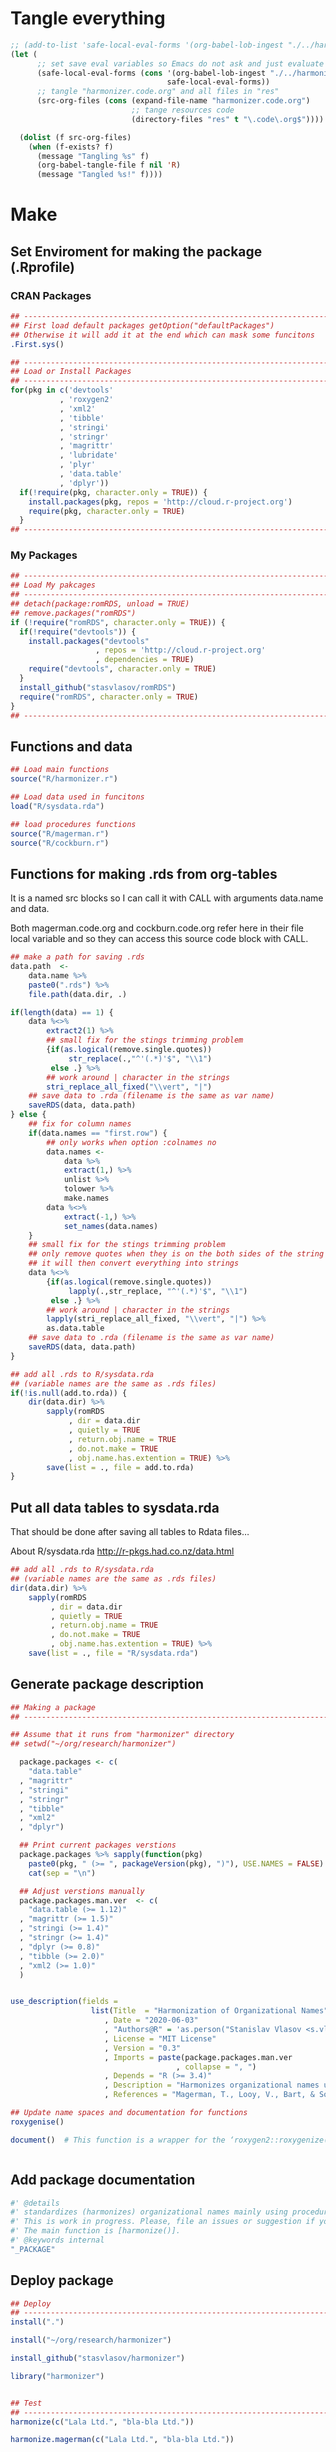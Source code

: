 * Tangle everything
:PROPERTIES:
:ID:       org:mib9tkg0fqi0
:END:
#+BEGIN_SRC emacs-lisp :results none
  ;; (add-to-list 'safe-local-eval-forms '(org-babel-lob-ingest "./../harmonizer.code.org"))
  (let (
        ;; set save eval variables so Emacs do not ask and just evaluate it
        (safe-local-eval-forms (cons '(org-babel-lob-ingest "./../harmonizer.code.org")
                                     safe-local-eval-forms))
        ;; tangle "harmonizer.code.org" and all files in "res"
        (src-org-files (cons (expand-file-name "harmonizer.code.org")
                             ;; tange resources code
                             (directory-files "res" t "\.code\.org$"))))
  
    (dolist (f src-org-files)
      (when (f-exists? f)
        (message "Tangling %s" f)
        (org-babel-tangle-file f nil 'R)
        (message "Tangled %s!" f))))
#+END_SRC

* Make
** Set Enviroment for making the package (.Rprofile)
:PROPERTIES:
:ID:       org:yeu37341cai0
:END:
*** CRAN Packages
:PROPERTIES:
:ID:       org:id2dzmx01ei0
:END:
#+BEGIN_SRC R :results silent :session :tangle .Rprofile
  ## --------------------------------------------------------------------------------
  ## First load default packages getOption("defaultPackages")
  ## Otherwise it will add it at the end which can mask some funcitons
  .First.sys()

  ## --------------------------------------------------------------------------------
  ## Load or Install Packages
  ## --------------------------------------------------------------------------------
  for(pkg in c('devtools'
             , 'roxygen2'
             , 'xml2'
             , 'tibble'
             , 'stringi'
             , 'stringr'
             , 'magrittr'
             , 'lubridate'
             , 'plyr'
             , 'data.table'
             , 'dplyr'))
    if(!require(pkg, character.only = TRUE)) {
      install.packages(pkg, repos = 'http://cloud.r-project.org')
      require(pkg, character.only = TRUE)
    }
  ## --------------------------------------------------------------------------------

#+END_SRC
*** My Packages
:PROPERTIES:
:ID:       org:qa7ezmx01ei0
:END:

#+BEGIN_SRC R :results silent :session :tangle .Rprofile
  ## --------------------------------------------------------------------------------
  ## Load My pakcages
  ## --------------------------------------------------------------------------------
  ## detach(package:romRDS, unload = TRUE)
  ## remove.packages("romRDS")
  if (!require("romRDS", character.only = TRUE)) {
    if(!require("devtools")) {
      install.packages("devtools"
                     , repos = 'http://cloud.r-project.org'
                     , dependencies = TRUE)
      require("devtools", character.only = TRUE)
    }
    install_github("stasvlasov/romRDS")
    require("romRDS", character.only = TRUE)
  }
  ## --------------------------------------------------------------------------------
#+END_SRC

** Functions and data
:PROPERTIES:
:ID:       org:v7r8oh01rmi0
:END:

#+BEGIN_SRC R :results silent :tangle no
  ## Load main functions
  source("R/harmonizer.r")

  ## Load data used in funcitons
  load("R/sysdata.rda")

  ## load procedures functions
  source("R/magerman.r")
  source("R/cockburn.r")
#+END_SRC

** Functions for making .rds from org-tables

It is a named src blocks so I can call it with CALL with arguments data.name and data.

Both magerman.code.org and cockburn.code.org refer here in their file local variable and so they can access this source code block with CALL.

#+label: Rename and save org tables to .rds files
#+name: make-rds-patterns-table
#+header: :colnames no
#+header: :var data = "test" 
#+header: :var data.name = "test"
#+header: :var data.names = "first.row" 
#+header: :var data.dir = "../data"
#+header: :var remove.single.quotes = "TRUE"
#+header: :var add.to.rda = "../R/sysdata.rda"
#+begin_src R  :tangle no  :results none
  ## make a path for saving .rds
  data.path  <-
      data.name %>% 
      paste0(".rds") %>%
      file.path(data.dir, .)

  if(length(data) == 1) {
      data %<>%
          extract2(1) %>%
          ## small fix for the stings trimming problem
          {if(as.logical(remove.single.quotes))
               str_replace(.,"^'(.*)'$", "\\1")
           else .} %>%
          ## work around | character in the strings
          stri_replace_all_fixed("\\vert", "|")
      ## save data to .rda (filename is the same as var name)
      saveRDS(data, data.path)
  } else {  
      ## fix for column names
      if(data.names == "first.row") {
          ## only works when option :colnames no
          data.names <- 
              data %>%
              extract(1,) %>%
              unlist %>% 
              tolower %>%
              make.names
          data %<>% 
              extract(-1,) %>%
              set_names(data.names)
      }
      ## small fix for the stings trimming problem
      ## only remove quotes when they is on the both sides of the string
      ## it will then convert everything into strings
      data %<>% 
          {if(as.logical(remove.single.quotes))
               lapply(.,str_replace, "^'(.*)'$", "\\1")
           else .} %>%
          ## work around | character in the strings
          lapply(stri_replace_all_fixed, "\\vert", "|") %>% 
          as.data.table
      ## save data to .rda (filename is the same as var name)
      saveRDS(data, data.path)
  }

  ## add all .rds to R/sysdata.rda
  ## (variable names are the same as .rds files)
  if(!is.null(add.to.rda)) {
      dir(data.dir) %>% 
          sapply(romRDS
               , dir = data.dir
               , quietly = TRUE
               , return.obj.name = TRUE
               , do.not.make = TRUE
               , obj.name.has.extention = TRUE) %>%
          save(list = ., file = add.to.rda)
  }
#+end_src

** Put all data tables to sysdata.rda
That should be done after saving all tables to Rdata files...

About R/sysdata.rda http://r-pkgs.had.co.nz/data.html

#+BEGIN_SRC R :var data.dir = "data" :session :results none  :tangle no
  ## add all .rds to R/sysdata.rda
  ## (variable names are the same as .rds files)
  dir(data.dir) %>% 
      sapply(romRDS
           , dir = data.dir
           , quietly = TRUE
           , return.obj.name = TRUE
           , do.not.make = TRUE
           , obj.name.has.extention = TRUE) %>%
      save(list = ., file = "R/sysdata.rda")
#+END_SRC

** Generate package description
#+BEGIN_SRC R :results silent :tangle no
  ## Making a package
  ## --------------------------------------------------------------------------------

  ## Assume that it runs from "harmonizer" directory
  ## setwd("~/org/research/harmonizer")

    package.packages <- c(
      "data.table"
    , "magrittr"
    , "stringi"
    , "stringr"
    , "tibble"
    , "xml2"
    , "dplyr")

    ## Print current packages verstions
    package.packages %>% sapply(function(pkg)
      paste0(pkg, " (>= ", packageVersion(pkg), ")"), USE.NAMES = FALSE) %>%
      cat(sep = "\n")

    ## Adjust verstions manually
    package.packages.man.ver  <- c(
      "data.table (>= 1.12)"
    , "magrittr (>= 1.5)"
    , "stringi (>= 1.4)"
    , "stringr (>= 1.4)"
    , "dplyr (>= 0.8)"
    , "tibble (>= 2.0)"
    , "xml2 (>= 1.0)"
    )


  use_description(fields =
                    list(Title  = "Harmonization of Organizational Names"
                       , Date = "2020-06-03"
                       , "Authors@R" = 'as.person("Stanislav Vlasov <s.vlasov@uvt.nl> [aut, cre]")'
                       , License = "MIT License"
                       , Version = "0.3"
                       , Imports = paste(package.packages.man.ver
                                       , collapse = ", ")
                       , Depends = "R (>= 3.4)"
                       , Description = "Harmonizes organizational names using steps described in Thoma et al. (2010) and Magerman, Looy, Bart, & Song (2006) and more."
                       , References = "Magerman, T., Looy, V., Bart, & Song, X. (2006). Data Production Methods for Harmonized Patent Statistics: Patentee Name Harmonization (SSRN Scholarly Paper No. ID 944470). Rochester, NY: Social Science Research Network. Retrieved from http://papers.ssrn.com/abstract=944470, Thoma, G., Torrisi, S., Gambardella, A., Guellec, D., Hall, B. H., & Harhoff, D. (2010). Harmonizing and combining large datasets - an application to firm-level patent and accounting data. National Bureau of Economic Research Working Paper Series, (15851). Retrieved from http://www.nber.org/papers/w15851.pdf"))

  ## Update name spaces and documentation for functions
  roxygenise()

  document()  # This function is a wrapper for the ‘roxygen2::roxygenize()’ but also load the package


#+END_SRC

** Add package documentation
:PROPERTIES:
:ID:       org:g5wa69d1ffi0
:END:

#+BEGIN_SRC R :results silent :session :tangle R/harmonizer.r :mkdirp yes
  #' @details
  #' standardizes (harmonizes) organizational names mainly using procedures described in Thoma et al. (2010) and Magerman, Looy, Bart, & Song (2006) but not only.
  #' This is work in progress. Please, file an issues or suggestion if you have any.
  #' The main function is [harmonize()]. 
  #' @keywords internal
  "_PACKAGE"
#+END_SRC

** Deploy package

#+BEGIN_SRC R :results silent :tangle no
  ## Deploy
  ## --------------------------------------------------------------------------------
  install(".")

  install("~/org/research/harmonizer")

  install_github("stasvlasov/harmonizer")

  library("harmonizer")


  ## Test
  ## --------------------------------------------------------------------------------
  harmonize(c("Lala Ltd.", "bla-bla Ltd."))

  harmonize.magerman(c("Lala Ltd.", "bla-bla Ltd."))


  ## Remove
  ## --------------------------------------------------------------------------------
  detach(package:harmonizer, unload = TRUE)
  remove.packages("harmonizer")

#+END_SRC


* Naming Convention
- All functions should have a verb
- Variables should not have a verb
- Everything that is available to user should start with either harmonizer (data) or harmonize (functions)
- Internal functions and variables does not have to have this prefix
- Second part of the name is a source if the function or a data is taken from this source (e.g. harmonize.magerman.remove.common.words)
- The rest is the name of the function or a variable as precise and informative as possible
- Data for string substitutions, removals or pattern recognition should be named as "patterns" (e.g., harmonizer.magerman.patterns.special.characters)


* Functions
** harmonize.x
:PROPERTIES:
:ID:       org:kakfib50bci0
:END:
*** harmonize.x.length and width
:PROPERTIES:
:ID:       org:rixkspb0wei0
:END:
#+BEGIN_SRC R :results silent :session :tangle R/harmonizer.r :mkdirp yes
  ##' Gets lengths of the object
  ##' 
  ##' @param x object (table)
  ##' @return Width (nrow) of the object. If it is atomic it returns its length.
  ##' @export
   harmonize.x.length <- function(x) { #
     if(is.atomic(x)) length(x) else nrow(x)
  }


  ##' Gets width of the object
  ##' 
  ##' @param x object (table)
  ##' @return Width (ncol) of the object. If it is atomic it is 1.
  ##' @export
   harmonize.x.width <- function(x) {
     if(is.atomic(x)) 1 else ncol(x)
  }
#+END_SRC

*** harmonize.empty
:PROPERTIES:
:ID:       org:3971f8s0lei0
:END:
#+BEGIN_SRC R :results silent :session :tangle R/harmonizer.r :mkdirp yes

  ##' Checks if elements that are either "", NA, NULL or have zero length
  ##' @param xs vector 
  ##' @return logical vector of the same length
  ##' @import magrittr
  ##' @export
  harmonize.is.empty <- function(xs) {
    lapply(xs, function(x) {
      ifelse(length(x) == 0, TRUE, all(x == "" | is.na(x)))
    }) %>%
      unlist(recursive = FALSE)
  }

  ## list("INCORPORATED", NULL, NULL, NULL, NULL) %>% is.empty
  ## c(NA, "", 3,4, "wsd", NULL) %>% is.empty

  ##' Removes elements that are either "", NA, NULL or have zero length
  ##' @param x vector 
  ##' @return updated vector with empty elements removed
  ##' @export
  harmonize.empty.omit <- function(x) {
    x[!sapply(harmonize.is.empty(x), isTRUE)]
  }

  ## test
  ## list("INCORPORATED", NULL, NULL, NULL, NULL) %>% empty.omit


  ## eval things if x empty otherwise return x
  harmonize.eval.if.empty <- function(x, ..., env = parent.frame()) {
    if(harmonize.is.empty(x))
      eval(..., envir = env)
    else x
  }

  ## test
  ## (function() {
  ##   a <- 5
  ##   harmonize.if.empty("", a)
  ## })()



#+END_SRC

*** harmonize.escape.regex
:PROPERTIES:
:ID:       org:uj31f8s0lei0
:END:

#+BEGIN_SRC R :results silent :session :tangle R/harmonizer.r :mkdirp yes
  ##' Escapes special for regex characters
  ##' @param string character vector 
  ##' @return character vector with all special to regex characters escaped
  ##'
  ##' @import stringr
  ##' @export
  harmonize.escape.regex <- function(string) str_replace_all(string, "(\\W)", "\\\\\\1")


  ## alternative:
  ## escape.regex  <- function (string) {
  ##   gsub("([.|()\\^{}+$*?]|\\[|\\])", "\\\\\\1", string)
  ## }


  ##' Escapes special for different types of pattern
  ##' @param string character vector 
  ##' @return character vector with all special to regex characters escaped
  ##' @param type whether it should escape regex ("fixed") add beginning ("begins") or ending ("ends") matcher. Or if value is "regex" then do not change the string. Also possible to escape a regex for exact match ("exact") or exact match after trimming spaces ("trim.exact")
  ##' @import stringr
  ##' @export
  harmonize.escape.type <- function(string
                                  , type = c("fixed"
                                           , "begins"
                                           , "begins.trimmed"
                                           , "ends"
                                           , "ends.trimmed"
                                           , "regex"
                                           , "exact"
                                           , "exact.trimmed")
                                  , all.regex = TRUE) {
      type <- match.arg(type)
      if(type == "regex")
          string
      else if(type == "fixed")
          if(all.regex) harmonize.escape.regex(string)
          else string
      else if(type == "begins")
          paste0("^", harmonize.escape.regex(string))
      else if(type == "begins.trimmed")
          paste0("^\\s*", harmonize.escape.regex(string))
      else if(type == "ends")
          paste0(harmonize.escape.regex(string), "$")
      else if(type == "ends.trimmed")
          paste0(harmonize.escape.regex(string), "\\s*$")
      else if(type == "exact")
          if(all.regex) paste0("^", harmonize.escape.regex(string), "$")
          else string
      else if(type == "exact.trimmed")
          if(all.regex)  paste0("^\\s*", harmonize.escape.regex(string), "\\s*$")
          else str_trim(string)
  }



  ##' Escapes special for regex characters conditionally
  ##' @param strings character vector
  ##' @param conds character vector of the same length as `strings` with instructions whether to escape regex ("fixed") add beginning ("begins") or ending ("ends") matcher. Or if value is "regex" then do not change the string. Also possible to escape a regex for exact match ("exact") or exact match after trimming spaces ("trim.exact")
  ##' @param all.regex ......
  ##' @return string with all special to regex characters escaped
  ##'
  ##' @import stringr
  harmonize.escape.types <- function(patterns, conds, all.regex = FALSE) {
      if(length(conds) == 1 || length(unique(conds)) == 1) {
          conds %<>% extract(1)
          harmonize.escape.type(patterns, conds, all.regex = all.regex)
      }
      else if(length(conds) == length(patterns))
          mapply(function(pattern, cond) {
              harmonize.escape.type(pattern, cond)
          }
        , patterns
        , conds
        , SIMPLIFY = TRUE)
      else stop("patterns.type misspecified - wrong length!")
  }

  ## Test escape.regex.cond
  ## c("MSlab$", "TriloBit.?", "(^0-3)", "Ltd.", "lalala") %>%
  ##   harmonize.escape.types(c("regex", "fixed", "regex", "ends", "trim.exact"))

  ## c("MSlab$", "TriloBit.?", "(^0-3)", "Ltd.", "lalala") %>%
  ##   harmonize.escape.types(c("regex", "fixed", "regex", "ends", "trim.exact")
  ##                               , all.regex = FALSE)

#+END_SRC

*** harmonize.add.suffix
:PROPERTIES:
:ID:       org:c77b69d1ffi0
:END:
#+BEGIN_SRC R :results silent :session :tangle R/harmonizer.r :mkdirp yes
  ##' Adds a suffix to the string and counter at the end if needed
  ##'
  ##' @param name Variable name
  ##' @param suffix Suffix
  ##' @param x.names Vector of variable names in x to check for duplicates and if we need to add a counter at the end
  ##' @import magrittr stringr
  ##' 
  ##' @return Returns a new name
  harmonize.add.suffix <- function(name, suffix, x.names
                                 , search.suffix.in.name = TRUE
                                 , suffix.nbr.init = 1
                                 , suffix.nbr = NULL) {
    ## remove suffix from name if it is already there..
    name.base <- if(search.suffix.in.name)
                   str_remove(name, paste0("\\.", suffix, "(\\.\\d+$|$)"))
                 else name
    name.with.suffix <- paste0(name.base, ".", suffix)
    name.with.suffix.regex.nbr <-
      paste0("(?<=", harmonize.escape.regex(name.with.suffix), "\\.)", "\\d+$")
    suffix.nbr.init <- if(name.with.suffix %in% x.names)
                         suffix.nbr.init - 1
                       else NULL
    suffix.nbr <-
      c(x.names, ifelse(search.suffix.in.name, name, NULL)) %>% 
      str_extract(name.with.suffix.regex.nbr) %>%
      as.numeric %>%
      {if(all(is.na(.))) suffix.nbr.init
       else max(., na.rm = TRUE)} %>%
      add(1)
    ## return name
    if(length(suffix.nbr) == 0)
      name.with.suffix
    else
      name.with.suffix %>%
        paste0(".", suffix.nbr)
  }


  ## testing
  ## harmonize.add.suffix("x.pro.11", "pro"
  ##                    ## , c("x", "x.pro.20", "foo" , "x.pro.0", "x.pro.3", "var")
  ##                    , c("x", "foo" , "x.pro.8", "var")
  ##                    ## , c("x", "foo" , "x", "var")
  ##                      )
#+END_SRC
*** harmonize.defactor
:PROPERTIES:
:ID:       org:x3j0f8s0lei0
:END:
#+BEGIN_SRC R :results silent :session :tangle R/harmonizer.r :mkdirp yes
  ##' Converts factor to character
  ##' @param x a vector
  ##' @param check.numeric check if vector is numeric. Default is TRUE. Takes longer with this check but avoids type conversion (numeric to character).
  ##' @return character vector
  harmonize.defactor.vector <- function(x, check.numeric = TRUE) {
    if(is.factor(x) & check.numeric) {
      levs <- levels(x)
      ## check if levels are numeric (longer)
      ## https://stackoverflow.com/questions/3418128
      if(suppressWarnings(identical(levs
                                  , as.character(as.numeric(levs)))))
        as.numeric(levs)[x]
      else
        levs[x]
    }
    else if(is.factor(x))
      levels(x)[x]
    else x
  }

  ## Test
  ## factor(sample(c("a", "b", "b"), 20, replace = TRUE)) %>% harmonize.defactor.vector

  ##' Defactor the object
  ##' 
  ##' Returns object of the same type without factors
  ##'
  ##' @param x an object
  ##' @param conv2dt What to convert to data.table
  ##' @param ... 
  ##' @inheritDotParams harmonize.defactor.vector
  ##' @return object of the same type without factors
  ##'  
  ##' @import tibble data.table
  ##' 
  ##' @export
  harmonize.defactor <- function(x
                               , conv2dt = c("only.tables"
                                              , "all.but.atomic"
                                              , "all.but.lists"
                                              , "all"
                                              , "none"), ...) {
    conv2dt <-  match.arg(conv2dt)
    if(is.atomic(x)) {
      if(conv2dt %in% c("only.tables", "all.but.atomic", "none"))
        harmonize.defactor.vector(x, ...)
      else
        data.table(harmonize.defactor.vector(x, ...))
    } else if(class(x)[1] == "list")
      if((conv2dt %in% c("only.tables", "all.but.lists", "none")))
        lapply(x, harmonize.defactor, conv2dt = "none", ...)
      else
        data.table(lapply(x, harmonize.defactor, conv2dt = "none", ...))
    else if(conv2dt != "none")
      as.data.table(lapply(x, harmonize.defactor.vector, ...))
    else if(is.matrix(x))
      as.matrix(lapply(x, harmonize.defactor.vector, ...))
    else if(is.data.table(x))
      as.data.table(lapply(x, harmonize.defactor.vector, ...))
    else if(is_tibble(x))
      as_tibble(lapply(x, harmonize.defactor.vector, ...))
    else if(is.data.frame(x))
      as.data.frame(lapply(x, harmonize.defactor.vector, ...)
                  , stringsAsFactors = FALSE)
    else x
  }

#+END_SRC

#+BEGIN_SRC R :tangle no
  ## Tests
  data.frame(num = factor(sample(runif(5), 20, replace = TRUE))
           , let = factor(sample(c("a", "b", "b"), 20, replace = TRUE))) %>%
    harmonize.defactor


  list(c(1,2,3), 4,5,6,7) %>% 
    harmonize.defactor(conv2dt = "all.but.atomic")


  list(c(1,2,3), 4,5,6,7) %>% 
    harmonize.defactor(conv2dt = "only.table")


  c(c(1,2,3), 4,5,6,7) %>% 
    harmonize.defactor(conv2dt = "only.table")

#+END_SRC

*** harmonize.is.ok
:PROPERTIES:
:ID:       org:ld4hpqj01li0
:END:

#+BEGIN_SRC R :results silent :session :tangle R/harmonizer.r :mkdirp yes
    ##' Checks if a column(s) name/number is valid.
    ##' 
    ##' @param col column name/number or vector of columns name/number
    ##' @param x table
    ##' @param required is set NULL is not allowed. Default is FALSE.
    ##' @param allow.negative If `col` is used for negation. Default is FALSE.
    ##' @param allow.zero Allow `col` to be 0. Default is FALSE.
    ##' @param several.ok If set `col` should refer to one column. Default is FALSE.
    ##' @param arg.name Name to use when reporting errors. By default set as `deparse(substitute(col))`
    ##' @return TRUE if `col` value is ok and FALSE if it is NULL
    ##' 
    ##' @md 
    harmonize.is.ok.col <- function(col, x
                            , required = FALSE
                            , allow.negative = FALSE
                            , allow.zero = FALSE
                            , several.ok = FALSE
                            , ban.values = NULL
                            , arg.name = deparse(substitute(col))) {
      x.names <- if(is.atomic(x)) attr(x, "name", TRUE) else names(x)
      if(length(col) > 1)
        if(!several.ok) stop("'", arg.name, "' should be single column")
        else all(sapply(col, harmonize.is.ok.col
                      , x, required
                      , allow.negative = ifelse(allow.negative
                                              , all(col < 0)
                                              , FALSE)
                      , allow.zero = allow.zero
                      , arg.name = arg.name
                      , ban.values = ban.values
                      , several.ok = FALSE))
      else if(is.null(col))
        if(required) stop("'", arg.name, "' is required.")
        else FALSE
      else if(length(col) != 1) stop("'", arg.name, "' should be of length 1.")
      else if(col %in% ban.values)
        stop("'", arg.name, "' is not allowed to be: "
           , paste(ban.values, collapse = ", "))
      else if(is.numeric(col) & !is.na(col))
        if(!allow.negative & col < 0) stop("'", arg.name, "' can not be negartive number or mixed.")
        else if(allow.zero & col == 0) TRUE
        else if(abs(col) %in% 1:harmonize.x.width(x)) TRUE
        else stop("'", arg.name, "' number is out of range. Check ncol(x).")
      else if(is.character(col))
        if(col %in% x.names) TRUE
        else stop("'", arg.name, "' name is out of range. Check names(x).")
      else stop("'", arg.name, "' should be ethier numeric or character.")
    }


    ## ## test
    ## test.col <- 2
    ## harmonize.is.ok.col(test.col, data.frame(nu = 1:5, NA, drink = rep("coffee", 5)))
    ## test.col <- 4
    ## harmonize.is.ok.col(test.col, data.frame(nu = 1:5, NA, drink = rep("coffee", 5)))
    ## test.col <- "drink"
    ## harmonize.is.ok.col(test.col, data.frame(nu = 1:5, NA, drink = rep("coffee", 5)))
    ## test.col <- "food"
    ## harmonize.is.ok.col(test.col, data.frame(nu = 1:5, NA, drink = rep("coffee", 5)))
    ## test.col <- NA
    ## harmonize.is.ok.col(test.col, data.frame(nu = 1:5, NA, drink = rep("coffee", 5)))
    ## test.col <- NULL
    ## harmonize.is.ok.col(test.col, data.frame(nu = 1:5, NA, drink = rep("coffee", 5)))
    ## test.col <- NULL
    ## harmonize.is.ok.col(test.col, data.frame(nu = 1:5, NA, drink = rep("coffee", 5)), required = TRUE)
    ## test.col <- c("nu", "coffee")
    ## harmonize.is.ok.col(test.col, data.frame(nu = 1:5, NA, drink = rep("coffee", 5)), required = TRUE)
    ## test.col <- c(1,2)
    ## harmonize.is.ok.col(test.col, data.frame(nu = 1:5, NA, drink = rep("coffee", 5)), required = TRUE)
    ## test.col <- c(1,3,0)
    ## harmonize.is.ok.col(test.col,  data.frame(nu = 1:5, NA, drink = rep("coffee", 5)), required = TRUE, allow.negative = TRUE, allow.zero = TRUE)
    ## harmonize.is.ok.col(test.col,  data.frame(nu = 1:5, NA, drink = rep("coffee", 5)), required = TRUE, allow.negative = TRUE, allow.zero = TRUE, several.ok = FALSE)
    ## test.col <- -c(1,2)
    ## test.col <- c(1,-2)
    ## harmonize.is.ok.col(test.col,  data.frame(nu = 1:5, NA, drink = rep("coffee", 5)), required = TRUE, allow.negative = TRUE, allow.zero = TRUE)

    ## test.col <- c(1,3)
    ## harmonize.is.ok.col(test.col,  data.frame(nu = 1:5, NA, drink = rep("coffee", 5)), required = TRUE, allow.negative = TRUE, allow.zero = TRUE, ban.values = c(3,4,5))



    ##' Checks if object is valid type and length.
    ##' 
    ##' @param x Object to check.
    ##' @param x.length Length the object should adhere to. Default is objects length so it will always adhere.
    ##' @param type Type of the object. Default is "logical". If several types are provided that means that it cheches if the x is of either of types! (basically OR function)
    ##' @param allow.na Is NA allowed? Default is TRUE.
    ##' @param allow.null Is NULL allowed? Default is TRUE.
    ##' @param arg.name Name to use when reporting errors. By default set as `deparse(substitute(x))`
    ##' @return TRUE if type is match, FALSE if x is NULL and it is allowed. Through an error otherwise
    ##' 
    ##' @md 
    harmonize.is.ok.type <- function(x
                                   , x.length = length(x)
                                   , type = c("logical"
                                            , "character"
                                            , "numeric"
                                            , "list"
                                            , "atomic"
                                            , NA)
                                   , allow.na = TRUE
                                   , allow.null = TRUE
                                   , arg.name = deparse(substitute(x))) {
      ## if type is missing then assume checking "toggle" argument (TRUE/FALSE)
      if(missing(type)) {
        type <- match.arg(type)
        if(missing(allow.na)) allow.na <- FALSE
        if(missing(allow.null)) allow.null <- FALSE
        if(missing(x.length)) x.length <- 1
      } else {
        type <- match.arg(type, several.ok = TRUE)
      }
      if(allow.null & (length(x) == 0)) return(FALSE)
      else if(!(length(x) %in% x.length))
        stop(arg.name, " has length of ", length(x), " but shoudl be of ", x.length)
      if(allow.na & all(is.na(x))) return(TRUE)
      else if(!allow.na & any(is.na(x))) 
        stop("NAs are not allowed in ", arg.name)
      ## Check types
      if(any(class(x) %in% type)) return(TRUE)
      if(("atomic" %in% type) && is.atomic(x)) return(TRUE)
      # need to check numerics separately because of integers and doubles
      if(("numeric" %in% type) && is.numeric(x)) return(TRUE)
      if(any(is.na(type))) return(TRUE)
      stop(arg.name, " is type of ", class(x), " but should be one of ", type)
    }


    ## test
    ## test.arg <- FALSE
    ## harmonize.is.ok.type(test.arg)
    ## test.arg <- c(1,2,3,4,NA)
    ## harmonize.is.ok.type(test.arg)
    ## test.arg <- c(1,2,3,4,NA)
    ## harmonize.is.ok.type(test.arg, type = "numeric")
    ## test.arg <- c(T,T,F,T,NA)
    ## harmonize.is.ok.type(test.arg)
    ## test.arg <- c(NA, NA)
    ## harmonize.is.ok.type(test.arg, type = "numeric")
    ## test.arg <- NULL
    ## harmonize.is.ok.type(test.arg, type = "numeric")
    ## test.arg <- NA
    ## harmonize.is.ok.type(test.arg)
    ## test.arg <- list(1,2,3,NULL)
    ## harmonize.is.ok.type(test.arg, type = "list")
    ## test.arg <- list(1,2,3,NULL)
    ## harmonize.is.ok.type(test.arg, type = c("list", "numeric"))


    ##' Checks if ... (dots) arguments are valid.
    ##' 
    ##' @param dots.names Character vector of names of ... (dots) arguments. Usually obtained with `names(as.list(...))`.
    ##' @param formals Character vector of names to match dots agains. Usually obtained with `names(formals(function_name))`.
    ##' @return TRUE if arguments are ok. FALSE if no arguments are provided (NULL or list())
    ##' 
    ##' @md 
    harmonize.is.ok.dots <- function(dots.names, formals) {
        if(harmonize.is.ok.type(dots.names
                              , type = "character"
                              , allow.na = FALSE)) {
            if(any(duplicated(dots.names))) {
                stop("Same name arguments used in ... (dots).")
            }
            is.in.formals <- function(name) {
                ifelse(name %in% formals
                     , TRUE
                     , stop("'", name, "' is not in '"
                          , paste(formals, collapse = ", "), "'"))
            }
            all(sapply(dots.names, is.in.formals))
        } else FALSE
    }
    ## ## test
    ## harmonize.is.ok.dots(names(list(x.col = 4, x.col.update = FALSE))
    ##                      , names(formals("harmonize.x"))[-c(1:2)] )

    ## harmonize.is.ok.dots(names(list())
    ##                      , names(formals("harmonize.x"))[-c(1:2)] )

    ## harmonize.is.ok.dots(c(NA, NA, 1)
    ##                      , names(formals("harmonize.x"))[-c(1:2)] )

    ## harmonize.is.ok.dots(NULL
    ##                      , names(formals("harmonize.x"))[-c(1:2)] )
#+END_SRC

*** harmonize.x
:PROPERTIES:
:ID:       org:rjvdj9s0lei0
:END:
#+BEGIN_SRC R :results silent :session :tangle R/harmonizer.r :mkdirp yes
    ##' Gets a vector to harmonize and puts it back.
    ##'
    ##' The function `harmonize.x` basically works as two functions depending whether the second optional parameter `inset.vector` is provided. If `inset.vector` is not provided the function returns a vector that we want to process (harmonize) from object `x` and inset it back to the original object later.  If `inset.vector` (harmonized vector) is provided the function returns updated `x`.
    ##' 
    ##' @param x an object
    ##' @param inset.vector a vector to inset. Optional. Default is NULL
    ##' @param x.col vector of interest in `x` object
    ##' @param x.col.update Update values in `x.col` column. Default is FALSE. If set `inset.append`, `inset.name` and `inset.suffix` are ignored. Also if set the default for `return.x.cols.all` will be set to TRUE.
    ##' @param x.rows Logical vector to filter records of interest. Default is NULL which means do not filter records
    ##' @param x.atomic.name If `x` is vector use this name for original column if it is in results. Default is "x". If `x` is table the name of `x.col` will be used.
    ##' @param inset.omitted.val If `x.rows` is set merge these values to the results. It should be a vector of length 1 or `nrow(x)`. If the value is NULL (default) then use values of `x.col`.
    ##' @param inset.append If set then put `inset.vector` as the last instead of first vector/column. Default is FALSE.
    ##' @param inset.suffix If `inset.name` is not set the use this as suffix (default is "harmonized"). If the name with the same suffix already exists in `return.x.cols` it will add counter at the end to avoid variables with the same names.
    ##' @param inset.name Use this name for the first column in results (harmonized names). Default is NULL, which means that either x.atomic.name if x is vector or original x.col name will be used with `inset.suffix` at the end.
    ##' @param return.x.cols If x is table, set the columns to cbind to the result table. Default is cbind all but the original (unharmonized) column (x.col).
    ##' @param return.x.cols.all Whether to bind all columns in x. Defaults depends on values of `x.col.update` and `inset.append`. If either is set then defaut values is TRUE otherwise FALSE. If set to TRUE by user the return.x.cols is ignored.
    ##'
    ##' @return Vector or data.table
    ##'
    ##' @md
    ##' @import magrittr stringr data.table
    ##' @export
    harmonize.x <- function(x
                          , inset.vector = NULL
                          , x.col = 1
                          , x.col.update = FALSE
                          , x.rows = NULL
                          , x.atomic.name = "x"
                          , inset.omitted.val = NULL
                          , inset.append = FALSE
                          , inset.suffix = "harmonized"
                          , inset.name = NA
                          , return.x.cols =
                              -ifelse(is.numeric(x.col), x.col, match(x.col, names(x)))
                          , return.x.cols.all = inset.append | x.col.update ) {
      ## ------------------------------
      if(is.null(inset.vector)) {
        ## if nothing was provided as x.vector then make and return one
        harmonize.x.check.args()
        harmonize.x.get()
      } else {
        ## if inset.vector is provided put it back to x according to settings
        harmonize.x.check.args()
        harmonize.x.inset.check.args()
        harmonize.x.inset()
      }
    }


    ## functions that only runs within harmonize.x
    ## --------------------------------------------------------------------------------

    ## Tests Arguments
    harmonize.x.check.args <- function(env = parent.frame()) {
      evalq({
        ## - check x.col
        if(harmonize.is.ok.col(x.col, x, required = TRUE)) {
          x.col %<>% ifelse(is.numeric(.), ., match(., names(x)))
        }
        ## - check x.rows
        if(!harmonize.is.ok.type(x.rows, harmonize.x.length(x), type = "logical")) {
          x.rows <- TRUE  # select all if x.rows NULL 
        }
      }, envir = env)
    }


    harmonize.x.inset.check.args <- function(env = parent.frame()) {
        evalq({
            ## - check inset.vector
            harmonize.is.ok.type(inset.vector
                               , x.length = if(isTRUE(x.rows)) harmonize.x.length(x)
                                            else sum(x.rows)
                               , type = c("atomic", "list"))
            ## - check inset.omitted.val
            if(!harmonize.is.ok.type(inset.omitted.val
                                   , x.length = c(1, harmonize.x.length(x))
                                   , type = "atomic")) {
                inset.omitted.val <- harmonize.x.get.col(x, x.col)
            } else if(length(inset.omitted.val) == 1) {
                inset.omitted.val %<>% harmonize.defactor %>% rep(harmonize.x.length(x))
            } else {
                inset.omitted.val %<>% harmonize.defactor
            }
            ## - check return.x.cols
            harmonize.is.ok.type(return.x.cols.all)
            ## return.x.cols.all could be TRUE if inset.append | x.col.update
            ## if return.x.cols.all is not set manually but return.x.cols is
            ## then respect return.x.cols
            if(return.x.cols.all && (!missing(return.x.cols.all) || missing(return.x.cols)))
                ## set return.x.cols to all
                return.x.cols <- 1:harmonize.x.width(x)
            else if(harmonize.is.ok.col(return.x.cols, x
                                      , allow.negative = TRUE
                                      , several.ok = TRUE))
                return.x.cols %<>% switch(is.numeric(.) + 1, match(., names(x)), .)
            else {
                ## set it to zero if it is null
                return.x.cols <- 0
            }
            ## - check inset.append
            harmonize.is.ok.type(inset.append)
            ## - check x.col.update
            harmonize.is.ok.type(x.col.update)
            if(x.col.update &&
               ((all(return.x.cols < 0) && (-x.col %in% return.x.cols)) ||
                (all(return.x.cols >= 0) && !(x.col %in% return.x.cols)))) {
                stop("'x.col.update' is set but 'x.col' is excluded by 'return.x.cols'")
            }
            ## - check names
            if(!x.col.update) {
                harmonize.is.ok.type(inset.name, x.length = 1
                                   , type = "character", allow.null = FALSE)
                if(inset.name %in% names(x)[return.x.cols]) {
                    stop("The harmonized column name: ", inset.name, " is alredy exists.")
                }
                harmonize.is.ok.type(inset.suffix, x.length = 1
                                   , type = "character"
                                   , allow.na = FALSE, allow.null = FALSE)
                harmonize.is.ok.type(x.atomic.name, x.length = 1
                                   , type = "character"
                                   , allow.na = FALSE, allow.null = FALSE)
            }
        }, envir = env)
    }

    ## gets vector to harmonize
    harmonize.x.get <- function(env = parent.frame()) {
        evalq({
            x %>%
                harmonize.x.get.col(x.col) %>% 
                extract(x.rows)
        }, envir = env)
    }

    harmonize.x.get.col <- function(x, col) {
        if(is.atomic(x))
            harmonize.defactor(x)
        else
            harmonize.defactor(x[[col]])
    }

                                            # binds to existing table
    harmonize.x.inset <- function(env = parent.frame()) {
        evalq({
            ## inset filtered rows (this makes list if inset.vector is list)
            inset.vector %<>% inset(inset.omitted.val, x.rows, .)
            ## inset inset.vector to x
            if(is.atomic(x) & isFALSE(return.x.cols == 1)) {
                inset.vector
            } else if(x.col.update) {
                x %>%
                  harmonize.defactor(conv2dt = "all") %>% 
                  inset2(x.col, value = inset.vector) %>% 
                  extract(., ,return.x.cols, with = FALSE)
            } else if(isTRUE(return.x.cols == 0)) {
                inset.vector
            } else {
              ## set harmonized name
              x.names <- if(is.atomic(x)) x.atomic.name else names(x)
              inset.name %<>%
                  harmonize.eval.if.empty(
                      harmonize.add.suffix(x.names[x.col]
                                         , inset.suffix
                                         , x.names[return.x.cols])) %>%
                  make.names
              ## (pre)append inset.vector to x
              x %<>% harmonize.defactor(conv2dt = "all") # returns data.table
                inset.vector %>%
                    data.table %>%          # should make one column even if inset is list
                    set_names(inset.name) %>%
                    harmonize.x.cbind(x[, return.x.cols, with = FALSE], inset.append)
            }
        }, envir = env)
    }

    harmonize.x.cbind <- function(inset.vector, x, append = FALSE) {
      if(isTRUE(append))
        cbind(x, inset.vector)
      else
        cbind(inset.vector, x)
    }

#+END_SRC

Tests:
#+BEGIN_SRC R
  ## harmonize.x tests
  ## ------------------------------

  ## debug(harmonize.x)
  ## undebug(harmonize.x)

  data.table(x.pro.30 = c(1,2,3,4)
           , y = c(7,8,9,0)
           , x.pro.5 = 0) %>%
    harmonize.x(c(5,5,5)
              , x.rows = c(T,T,F,T)
              , inset.suffix = "pro")

  data.frame(c(1,2,3,4)
           , c("7","8","9","a")) %>%
    harmonize.x(x.col = 2
              , x.rows = c(T,T,F,T))

  data.table(c(1,2,3,4)
           , c(7,8,9,0)) %>%
    harmonize.x(inset.vector = c(5,5,5)
              , x.rows = c(T,T,F,T)
              , inset.append = TRUE)



  data.table(c(1,2,3,4)
           , c(7,8,9,0)) %>%
    harmonize.x(inset.vector = NULL
              , x.rows = c(F,F,F,F)
              , inset.append = TRUE)
  ## rerutns
  ## numeric(0)

  c(1,2,3,4) %>%
    harmonize.x(inset.vector = NULL
              , x.rows = c(F,F,F,F)
              , inset.append = TRUE)


  data.frame(num = c(1,2,3,4)
           , str = c("7","8","9","a")
           , x.rows = c(T,T,F,T))  %>%
    harmonize.x(inset.vector = c(5,5,5)
              , x.col = "str"
              , x.rows = .$x.rows
              , inset.omitted.val = .$str
              , return.x.cols = -c(1, 3)
              , x.col.update = TRUE)


  ## error is expected
  data.frame(num = c(1,2,3,4)
           , str = c("7","8","9","a")
           , x.rows = c(F,F,F,F))  %>%
    harmonize.x(inset.vector = character(0)
              , x.col = "num"
              , x.rows = .$x.rows
              , return.x.cols = -c(1, 3)
              , x.col.update = TRUE)


  data.frame(num = c(1,2,3,4)
           , str = c("7","8","9","a")
           , x.rows = c(T,T,F,T))  %>%
    harmonize.x(inset.vector = c(5,5,0)
              , x.col = "str"
              , x.rows = .$x.rows
              , inset.omitted.val = .$str
              , return.x.cols = -c(1, 3)
              , x.col.update = TRUE)



  data.frame(num = c(1,2,3,4)
           , str = c("7","8","9","a")
           , x.rows = c(T,T,F,T))  %>%
    harmonize.x(inset.vector = c(5,5,0)
              , x.col = "str"
              , x.rows = .$x.rows
              , inset.omitted.val = .$str
              , return.x.cols = NULL
              , x.col.update = FALSE)



  ## testing lists
  data.table(x.pro.30 = list(c(1,2,3,4), 2,3,4)
           , y = c(7,8,9,0)
           , x.pro.5 = c(0,0,0,0)) %>%
    harmonize.x(x.rows = c(T,T,F,T)
              , inset.suffix = "pro")
#+END_SRC

**** Old version (before refactoring, bad example)              :noexport:
#+BEGIN_SRC R :results silent :session :tangle no :mkdirp yes
  ##' Gets vector, (harmonize it) and put it back.
  ##'
  ##' The function `harmonize.x` basically works as two functions depending whether the second optional parameter `x.inset` is provided. If `x.inset` is not provided the function returns a vector (x.vector) that we want to process (harmonize) from object `x` and inset it back to the original object.  If `x.inset` (harmonized x.vector) is provided the function returns updated `x` object with x.vector inserted/updated in it.
  ##' 
  ##' @param x an object
  ##' @param x.inset a vector to inset. Optional. Default is NULL
  ##' @param x.col vector of interest in `x` object
  ##' @param x.rows Logical vector to filter records to harmonize. Default is NULL which means do not filter records
  ##' @param x.rows.col Column that indicates which records to harmonize. If it is set then `x.rows` is ignored
  ##' @param x.vector.name If `x` is vector use this name for original column if it is in results. Default is "x". If `x` is table the name of `x.col` will be used.
  ##' @param x.harmonized.col Column in `x` where we want to put/update the `x.inset` vector. Default is NULL which means that we just put `x.inset` as a first vector/column and remove `x.col`. If set and `x.col` and `x.harmonized.col` are the same `x.col` wont be removed.
  ##' @param x.harmonized.col.update Update values in this column if `x.rows` or `x.rows.col` is set. If set `harmonized.omitted.val` is ignored.
  ##' @param harmonized.omitted.val If x.rows or x.rows.col is set. Use this value to fill the rest. Default is NA
  ##' @param harmonized.append If set then put `x.inset` as the last instead of first vector/column. Default is FALSE.
  ##' @param harmonized.name Use this name for the first column in results (harmonized names). Default is NULL, which means that either x.vector.name if x is vector or original x.col name will be used with `harmonized.suffix` at the end.
  ##' @param harmonized.suffix If `harmonized.name` is not set the use this as suffix (default is "harmonized"). If the name with the same suffix already exists in `return.x.cols` it will add counter at the end to avoid variables with the same names.
  ##' @param return.x.cols If x is table, set the columns to cbind to the result table. Default is -1, meaning cbind all but the first (original/unharmonized) column.
  ##' @param return.x.cols.all Whether to bind all columns in x. Default is FALSE. If set the return.x.cols is ignored
  ##'
  ##'
  ##' @return Vector or data.table
  ##'
  ##' @md
  ##' @import magrittr stringr data.table
  ##' @export
  harmonize.x <- function(x
                        , x.inset = NULL
                        , x.col = 1
                        , x.rows = NULL
                        , x.rows.col = NULL
                        , x.vector.name = "x"
                        , x.harmonized.col = NULL
                        , x.harmonized.col.update = TRUE
                        , harmonized.omitted.val = NA
                        , harmonized.append = FALSE
                        , harmonized.name = NA
                        , harmonized.suffix = "harmonized"
                        , return.x.cols =
                            -ifelse(is.numeric(x.col), x.col, match(x.col, names(x)))
                        , return.x.cols.all = FALSE) {
    x.is.atomic <- is.atomic(x)
    x.length <- if(x.is.atomic) length(x) else nrow(x)
    ## check x.col
    if(length(x.col) != 1)
      stop("x.col should be of length 1")
    if(!is.numeric(x.col) & !is.character(x.col))
      stop("x.col should be ethier numeric or character")
    ## check x.rows.col
    if(!is.null(x.rows.col)) {
      ## check if x[[x.rows.col]] is logical
      if(all(is.logical(x[[x.rows.col]]), na.rm = TRUE)) {
        x.rows <- x[[x.rows.col]]
      } else {
        stop("x[[x.rows.col]] should be logical type column!")
      }
    }
    ## check x.rows
    if(!is.null(x.rows)) {
      ## check if x.rows is logical
      if(is.logical(x.rows)) {
        ## check if x.rows has different length as x
        if(is.logical(x.rows) & length(x.rows) != x.length)
          stop("x.rows has different length as x (length/nrow)!")
        ## check whether all x.rows are FALSE
      } else stop("x.rows should be logical type!")
    }
    ## if nothing was provides as x.vector then make and return one
    if(is.null(x.inset)) {
      ## ------------------------------
      ## get vector to harmonize
      x %>%
        {if(x.is.atomic) . else .[[x.col]]} %>% 
        {if(is.null(x.rows)) . else .[x.rows]} %>%
        harmonize.defactor %>% return()
      ## ------------------------------
    } else {  # if x.inset is provided
      ## ------------------------------
      x.width <- if(x.is.atomic) 1 else ncol(x)
      x.names <- if(x.is.atomic) x.vector.name else names(x)
      ## check x.harmonized.col
      if(!is.null(x.harmonized.col))
        if(length(x.harmonized.col) != 1)
          stop("x.harmonized.col is wrong type, should be length 1")
        else if(x.is.atomic & x.harmonized.col != 1)
          stop("x is vector so the x.harmonized.col could only be 1")
        else if(is.numeric(x.harmonized.col) & x.harmonized.col > x.width)
          stop("Do not have x.harmonized.col in x. Check ncol(x).")
        else if(!is.numeric(x.harmonized.col) & !(x.harmonized.col %in% x.names))
          stop("Do not have x.harmonized.col in x. Check names(x).")
        else ## convert x.harmonized.col to numeric
          x.harmonized.col %<>% ifelse(is.numeric(.), ., match(., names(x)))
      ## harmonize.defactor and convert to data.table
      x %<>% {if(x.is.atomic) harmonize.defactor(.)
              else harmonize.defactor(as.data.table(.))}
      ## TODO: check return.x.cols...
      ## set return.x.cols
      if(length(return.x.cols) == 0) return.x.cols <- 0
      ## set harmonized name
      x.vector.name %<>%
        {if(x.is.atomic) .
         else names(x[,..x.col]) %>%
                ## remove suffix from name if it is already there..
                str_remove(paste0("\\.", harmonized.suffix, "(\\.\\d+$|$)"))}
      harmonized.name %<>%
        {if(is.na(.)) {
           if(return.x.cols.all)
             harmonize.add.suffix(x.vector.name
                                , harmonized.suffix
                                , x.names)
           else
             harmonize.add.suffix(x.vector.name
                                , harmonized.suffix
                                , x.names[return.x.cols])
         } else .}
      ## inset filtered rows
      x.inset %>% 
        {if(!is.null(x.rows))
           if(!is.null(x.harmonized.col))
             if(x.is.atomic)
               inset(x, x.rows, .)
             else
               inset(x[[x.harmonized.col]], x.rows, .)
           else
             inset(rep(harmonized.omitted.val, x.length), x.rows, .)
         else .} %>% 
        ## bind to existing table
        {if(return.x.cols.all |
            (x.is.atomic &
             ifelse(length(return.x.cols) == 1
                  , return.x.cols == 1
                  , FALSE))) {
           if(isTRUE(harmonized.append)) {
             cbind(x, data.table(.)) %>%
               setnames(c(x.names, harmonized.name))
           } else {
             cbind(data.table(.), x) %>%
               setnames(c(harmonized.name, x.names))
           }
         } else if(x.is.atomic) {
           .
         } else if(x.harmonized.col.update & !is.null(x.harmonized.col)) {
           x[[x.harmonized.col]] <- .
           ## do not remove x.col if it is the same as x.harmonized.col
           return.x.cols %<>%
             extract(. != -x.harmonized.col) %>%
             {if(length(.) == 0) 1:ncol(x) else .}
           as.data.table(x[,..return.x.cols])
         } else {
           if(isTRUE(harmonized.append)) {
             cbind(x[,..return.x.cols], data.table(.)) %>% 
               setnames(c(x.names[return.x.cols], harmonized.name))
           } else {
             cbind(data.table(.), x[,..return.x.cols]) %>% 
               setnames(c(harmonized.name, x.names[return.x.cols]))
           }
         }
        } %>% return()
      ## ------------------------------
    }
  }



  ## undebug(harmonize.x)

  ## tests
  ## ------------------------------
  ## data.table(x.pro.30 = c(1,2,3,4)
  ##          , y = c(7,8,9,0)
  ##          , x.pro.5 = 0) %>%
  ##   harmonize.x(c(5,5,5)
  ##             , x.rows = c(T,T,F,T)
  ##             , harmonized.suffix = "pro")

  ## data.frame(c(1,2,3,4)
  ##          , c("7","8","9","a")) %>%
  ##   harmonize.x(x.col = 2
  ##             , x.rows = c(T,T,F,T))

  ## data.table(c(1,2,3,4)
  ##          , c(7,8,9,0)) %>%
  ##   harmonize.x(x.inset = c(5,5,5)
  ##             , x.rows = c(T,T,F,T)
  ##             , harmonized.append = TRUE)


  ## data.table(c(1,2,3,4)
  ##          , c(7,8,9,0)) %>%
  ##   harmonize.x(x.inset = NULL
  ##             , x.rows = c(F,F,F,F)
  ##             , harmonized.append = TRUE)



  ## c(1,2,3,4) %>%
  ##   harmonize.x(x.inset = NULL
  ##             , x.rows = c(F,F,F,F)
  ##             , harmonized.append = TRUE)



  ## data.frame(num = c(1,2,3,4)
  ##          , str = c("7","8","9","a")
  ##          , x.rows = c(T,T,F,T))  %>%
  ##   harmonize.x(x.inset = c(5,5,5)
  ##             , x.col = "num"
  ##             , x.rows.col = "x.rows"
  ##             , x.harmonized.col = 1
  ##             , return.x.cols = -c(1, 3)
  ##             , x.harmonized.col.update = TRUE)


  ## data.frame(num = c(1,2,3,4)
  ##          , str = c("7","8","9","a")
  ##          , x.rows = c(F,F,F,F))  %>%
  ##   harmonize.x(x.inset = character(0)
  ##             , x.col = "num"
  ##             , x.rows.col = "x.rows"
  ##             , x.harmonized.col = 1
  ##             , return.x.cols = -c(1, 3)
  ##             , x.harmonized.col.update = TRUE)

  ## inset(c(1,2,3), c(F,F,F), Inf)
  ## is.null(Inf)
#+END_SRC

*** harmonize.x.dots
:PROPERTIES:
:ID:       org:ngbgs341vli0
:END:
#+BEGIN_SRC R :results silent :session :tangle R/harmonizer.r :mkdirp yes
  ##' Same as `harmonize.x` but checks and updates dots values if needed. Runs only in environment where ... (dots) ment for `harmonize.x` exists.
  ##' 
  ##' @param x Table or vector
  ##' @param inset.vector Vector to inset to `x`. If not provided it will return a vector.
  ##' @param env Do not set. This function needs its calling environment.
  ##' @param dots Do not set. This function needs ... (dots) values of calling environment.
  ##' @inheritDotParams harmonize.x
  ##' @return Table or vector
  ##' 
  ##' @md 
  ##' @import magrittr
  ##' @export 
  harmonize.x.dots <- function(x
                             , inset.vector = NULL
                             , env = parent.frame()
                             , dots = eval(expression(list(...)), envir = env)
                             , ...) {
    ## check dots for consistensy
    formals.names <-
      formals("harmonize.x") %>%
      names %>%
      extract(!(. %in% c("x", "inset.vector")))
    harmonize.is.ok.dots(names(dots), formals.names)
    ## check ... (args) for consistensy
    args <- as.list(match.call()) %>%
      extract(-1) %>%
      extract(!(names(.) %in% c("x", "inset.vector", "dots", "env")))
    ## smart inset from ... to dots
      if(harmonize.is.ok.dots(names(args), formals.names)) {
          ## remove old args
          dots[names(dots) %in% names(args)] <- NULL
          ## get new args
          args.val <- sapply(args, eval, envir = env, simplify = FALSE)
          ## add new args to does
          dots %<>% c(args.val, .)
    }          
    ## call harmonize.x with updated dots
    do.call("harmonize.x", c(list(x = x, inset.vector = inset.vector), dots))
  }


  ##' If no argument `arg.name` is provided in ... (dots) then use `arg.val` as new default. Otherwise use value specified in ... (dots) by user.
  ##' 
  ##' @param arg.name Name of argument in dots to update defaults
  ##' @param arg.val New default value
  ##' @param env Do not set. This function needs its calling environment.
  ##' @param dots Do not set. This function needs ... (dots) values of calling
  ##' @return Updated value for dots argument.
  ##' 
  ##' @md 
  dots.default <- function(arg.name, arg.val
                         , env = parent.frame()
                         , dots = eval(expression(list(...)), envir = env)) {
    if(arg.name %in% names(dots))
      dots[[arg.name]]
    else eval(arg.val, envir = env)
  }


  ##' Combines (with `&` funciton) two logical vectors. One is `arg.name` from dots the other is `arg.val`. Checks if they are the same length.
  ##' 
  ##' @param arg.name Name of argument in dots to combine (&) `arg.val` with
  ##' @param arg.val Logical vector for combining with `arg.name` value in dots
  ##' @param env Do not set. This function needs its calling environment.
  ##' @param dots Do not set. This function needs ... (dots) values of calling 
  ##' @return Updated value for dots argument.
  ##' 
  ##' @md 
  dots.and <- function(arg.name, arg.val
                     , env = parent.frame()
                     , dots = eval(expression(list(...)), envir = env)) {
    harmonize.is.ok.type(arg.val, allow.na = FALSE, allow.null = FALSE, type = "logical")
    if(arg.name %in% names(dots)) {
      dots.logical <- dots[[arg.name]]
      ## dots.logical <- get(arg.name, envir = env)
      if(!harmonize.is.ok.type(dots.logical, length(arg.val), allow.na = FALSE)) {
        dots.logical <- TRUE
      }
      eval(arg.val, envir = env) & dots.logical
    } else eval(arg.val, envir = env)
  }

#+END_SRC

#+BEGIN_SRC R :tangle no
   ## ## test
  harmonize.x.dots.test <- function(x, ...)
    harmonize.x.dots(x)

  ## ## new names
  harmonize.x.dots.test <- function(x, ...) {
    a  <- c(T,F,F,T)
    b  <- 2
    d <- TRUE
    harmonize.x.dots(x, c(0,0)
                   , x.rows = dots.and("x.rows", a)
                   , x.col = dots.default("x.col", b)
                   , x.col.update = FALSE
                   , return.x.cols = NULL)

  }

  ## ## debug(harmonize.x.dots)
  ## ## undebug(harmonize.x.dots)

  data.frame(num = c(1,2,3,4)
           , str = c("7","8","9","a")
           , x.rows = c(T,T,F,T)) %>%
      harmonize.x.dots.test()

  data.frame(num = c(1,2,3,4)
           , str = c("7","8","9","a")
           , x.rows = c(T,T,F,T)) %>%
    harmonize.x(c(0,0)
                   , x.rows = c(T,F,F,T)
                   , x.col = 2
                   , x.col.update = TRUE
                   , return.x.cols = NULL)

  data.frame(num = c(1,2,3,4)
           , str = c("7","8","9","a")) %>%
    harmonize.x.dots.test(x.rows = c(F,T,F,T)
                        , x.col = 2
                        , x.col.update = FALSE)


#+END_SRC

** harmonize.utils
*** harmonize.make.procedures.list
:PROPERTIES:
:ID:       org:i762gum0fqi0
:END:
#+BEGIN_SRC R :results silent :session :tangle R/harmonizer.r :mkdirp yes
  ##' Makes list of procedures calls from table.
  ##'
  ##' Table should have at least two columns - messages and fuctions calls. Each function call should be a string of the following format "'function.name', arg1 = val1, arg2 = val2" (same as arguments for `do.call` function).
  ##' 
  ##' @param procedures.table Table to use
  ##' @param message.field name of the column with messages that will be displayed when each call is executed
  ##' @param function.call.field name of the column where function (harmonization procedures) calls are listed.
  ##' @param no.field name of the column where the number of procedure is specified. Also this field indicates if the row in the table is just a comment in which case it will be removed if `remove.comments` is set (which is set by default)
  ##' @param remove.comments Whether to remove comments.
  ##' 
  ##' @return List of named function calls. Names are messages.
  ##' 
  ##' @md 
  ##' @import magrittr data.table
  harmonize.make.procedures.list <- function(procedures.table
                                           , message.field = "message"
                                           , function.call.field = "function.call"
                                           , no.field = "no"
                                           , remove.comments = TRUE
                                           , sort.by.no.field = TRUE
                                           , comments = c("#", "-", "")) {
      procedures.table %<>% harmonize.defactor
      if(remove.comments) {
          procedures.table %<>%
              extract(!(procedures.table[[no.field]] %in% comments), )
      }
      if(sort.by.no.field) {
          procedures.table %<>%
              extract(order(procedures.table[[no.field]]), )
      }
      procedures.table %>% 
          extract2(function.call.field) %>%
          paste0("list(", ., ")") %>%
          lapply(function(str) eval(parse(text = str))) %>%
          lapply(function(lst) if(length(lst) == 1) unlist(lst) else lst) %>% 
          set_names(procedures.table[[message.field]])
  }
#+END_SRC


Test:
#+BEGIN_SRC R :tangle no
  data.frame(no = c(3,2,"-", "")
           , message = c("hello", "world", "man", "dfsdf")
           , function.call = c("'c', 1, b=3", "'sum', 8,8,9", "'version'", "")) %>% 
      harmonize.make.procedures.list

  magerman.procedures.table <- readRDS("data/magerman.procedures.table.rds")

  harmonize.make.procedures.list(magerman.procedures.table)
#+END_SRC


*** harmonize.x.split
:PROPERTIES:
:ID:       org:ije1f8s0lei0
:END:

#+BEGIN_SRC R :results silent :session :tangle R/harmonizer.r :mkdirp yes
  ##' Splits the object (table) in chunks by rows
  ##'
  ##' Convenient to apply some function to the table in chunks, e.g., if you want to add display of progress.
  ##'
  ##' @param x object or table
  ##' @param by number of rows to split by
  ##' @param len length of the table (nrow)
  ##' 
  ##' @return List of (sub)tables
  ##'
  ##' @export
   harmonize.x.split <- function(x, by, len) {
     split(x, rep(seq(1, len %/% by +1)
                , each = by
                , length.out = len))
   }

  ## data.table(name = c("MÄKARÖNI ETÖ FKÜSNÖ Ltd"
   ##                   , "MSLab CÖ. <a href=lsdldf> <br> <\\a>"
   ##                   , "MSLab Co."
   ##                   , "MSLaeb Comp."
   ##                   , "MSLab Comp."
   ##                   , "ÀÁÂÃÄÅÆÇÈÉÊËÌÍÎÏÐÑÒÓÔÕÖØÙÚÛÜÝŸ") %>%
   ##              rep(50)
   ##          , foo = "lalala" ) %>% 
   ##   harmonize.x.split(10, nrow(.)) %>%
   ##   sapply(class)

   ## c("MÄKARÖNI ETÖ FKÜSNÖ Ltd"
   ## , "MSLab CÖ. <a href=lsdldf> <br> <\\a>"
   ## , "MSLab Co."
   ## , "MSLaeb Comp."
   ## , "MSLab Comp."
   ## , "ÀÁÂÃÄÅÆÇÈÉÊËÌÍÎÏÐÑÒÓÔÕÖØÙÚÛÜÝŸ") %>%
   ##   rep(50) %>% 
   ##   harmonize.x.split(10, length(.))

#+END_SRC
*** harmonize.squish.spaces
:PROPERTIES:
:ID:       org:dlp0f8s0lei0
:END:

#+BEGIN_SRC R :results silent :session :tangle R/harmonizer.r :mkdirp yes
  #' Removes redundant whitespases
  #' @param x table or vector
  #'
  #' @param wrap.in.spaces If set then adds leaing and ending spaces. Default is FALSE.
  #'
  #' @inheritDotParams harmonize.x
  #'
  #' @return updated table or vector
  #' @import magrittr stringr
  #' @export
  harmonize.squish.spaces <- function(x, wrap.in.spaces = FALSE, ...) {
    harmonize.x(x, ...) %>% # get x.vector
      str_squish %>%
      {if(wrap.in.spaces) paste0(" ", ., " ") else .} %>% 
      harmonize.x(x, ., ...) # put x.vector to x
  }


  ## test
  ## harmonize.squish.spaces("  String with trailing,  middle, and leading white space\t"
  ##                        , wrap.in.spaces = TRUE)
  ## harmonize.squish.spaces("\n\nString with excess,  trailing and leading white   space\n\n"
  ##                         , wrap.in.spaces = FALSE)



  ## #' Removes redundant whitespases
  ## #' @param x table or vector
  ## #'
  ## #' @param trim Whether to trim the beging (i.e., "left"), ending (i.e., "right") or "both" whitespaces.
  ## #' @inheritDotParams harmonize.x
  ## #'
  ## #' @return updated table or vector
  ## #' @import magrittr stringr
  ## #' @export
  ## harmonize.clean.spaces <- function(x
  ##                                  , trim = "both"
  ##                                  , ...) {
  ##   harmonize.x(x, ...) %>% # get x.vector
  ##     str_replace_all("\\s+", " ") %>%
  ##     {if(is.null(trim)) .
  ##      else stri_trim(., side = trim)} %>%
  ##     harmonize.x(x, ., ...) # put x.vector to x
  ## }


  ## test
  ## harmonize.clean.spaces("  String with trailing,  middle, and leading white space\t"
  ##                        , trim = FALSE)
  ## harmonize.clean.spaces("\n\nString with excess,  trailing and leading white   space\n\n")






#+END_SRC

*** harmonize.toupper
:PROPERTIES:
:ID:       org:xys0f8s0lei0
:END:

#+BEGIN_SRC R :results silent :session :tangle R/harmonizer.r :mkdirp yes
  ##' Uppercases vector of interest in the object (table)
  ##' 
  ##' @param x object
  ##' 
  ##' @inheritDotParams harmonize.x
  ##'
  ##' @import magrittr
  ##' 
  ##' @return updated object
  ##' @export
  harmonize.toupper <- function(x, ...) {
    harmonize.x(x, ...) %>% 
      toupper %>% 
      harmonize.x(x, ., ...)
  }

  ## Tests
  ## data.table(name = c("MÄKARÖNI ETÖ FKÜSNÖ Ltd"
  ##                   , "MSLab CÖ. <a href=lsdldf> <br> <\\a>"
  ##                   , "MSLab Co."
  ##                   , "MSLaeb Comp."
  ##                   , "MSLab Comp."
  ##                   , "ÀÁÂÃÄÅÆÇÈÉÊËÌÍÎÏÐÑÒÓÔÕÖØÙÚÛÜÝŸ") %>%
  ##              rep(10)
  ##          , foo = "lalala" ) %>% harmonize.toupper


#+END_SRC

*** harmonize.remove.brackets
:PROPERTIES:
:ID:       org:9ew0f8s0lei0
:END:

#+BEGIN_SRC R :results silent :session :tangle R/harmonizer.r :mkdirp yes
  ##' Removes brackets and content in brackets
  ##' @param x object (table)
  ##' @inheritDotParams harmonize.x
  ##' @return updated object
  ##' 
  ##' @import stringr magrittr
  ##' @export
  harmonize.remove.brackets  <- function(x, ...) {
    harmonize.x(x, ...) %>% 
      str_replace_all("<[^<>]*>|\\([^()]*\\)|\\{[^{}]*\\}|\\[[^\\[\\]]*\\]", "") %>%
      harmonize.x(x, ., ...)
  }


  ## test
  ## remove.brackets breaks the encoding (so it is better to apply decoding first)
  ## harmonize.remove.brackets("fa\xE7ile (lalala) lkj (sdfs) AAA [sdf]")

#+END_SRC

*** harmonize.remove.quotes
:PROPERTIES:
:ID:       org:4vz0f8s0lei0
:END:

#+BEGIN_SRC R :results silent :session :tangle R/harmonizer.r :mkdirp yes
  ##' Removes double quotes (deprecated)
  ##' 
  ##' (This is a separate procedure because read.csv can not get this substitution in old version of harmonizer)
  ##'
  ##' @param x an object
  ##' @inheritDotParams harmonize.x
  ##' @return updated object
  ##' 
  ##' @import stringr magrittr
  harmonize.remove.quotes <- function(x, ...) {
    harmonize.x(x, ...) %>% 
      stri_replace_all_fixed("\"", "") %>% 
      harmonize.x(x, ., ...)
  }


#+END_SRC
*** harmonize.unlist.column
:PROPERTIES:
:ID:       org:3ya1f8s0lei0
:END:
#+BEGIN_SRC R :results silent :session :tangle R/harmonizer.r :mkdirp yes
  ##' If column in the `x` table is list unlist it if possible
  ##' @param x object
  ##' @return updated object
  ##' @export
  harmonize.unlist.column <- function(x) {
    if(is.atomic(x)) x
    else if(is.list(x)) {
      len <- sapply(x, length)
      if(all(len == 1))
        unlist(x)
      else if(all(len %in% 0:1))
        unlist(inset(x, len == 0, NA))
      else x
    } else x
  }


  ## Tests
  ## c(1,2,3,4) %>% harmonize.unlist.column
  ## list(c("a"), NULL, 3, "5", character(0)) %>% harmonize.unlist.column
  ## list(c("a"), 3, "5") %>% harmonize.unlist.column
  ## list(c("a", "b", "c"), NULL, 3, "5", character(0)) %>% harmonize.unlist.column

#+END_SRC

*** harmonize.dehtmlize
:PROPERTIES:
:ID:       org:4tffib50bci0
:END:

#+BEGIN_SRC R :results silent :session :tangle R/harmonizer.r :mkdirp yes
  #' Converts HTML characters to UTF-8 (this one is 1/3 faster than htmlParse but it is still very slow)
  ## from - http://stackoverflow.com/questions/5060076
  #' @param x object (table)
  #' @param as.single.string If set then collapse characters in the main column of the `x` (i.e., `x.col`) as to a single string. It will increase performance (at least for relatively short tables). Default is FALSE
  #' @param as.single.string.sep delimiter for collapsed strings to uncollapse it later. Default is "#_|".
  #' @param read.xml If set the it will parse XML. Default is FALSE which means it parses HTML
  #' @inheritDotParams harmonize.x
  #' @return updated object
  #'
  #' @import xml2 magrittr
  #' @export
  harmonize.dehtmlize <- function(x
                                , as.single.string = FALSE
                                , as.single.string.sep = "#_|"
                                , read.xml = FALSE
                                , ...) {
    x.vector <- harmonize.x(x, ...)
    if(as.single.string) {
      x.vector %>%
        paste0(collapse = as.single.string.sep) %>%
        paste0paste0("<x>", ., "</x>") %>% 
        {if(read.xml) read.xml(.)
         else read_html(.)} %>%
        xml_text %>% 
        strsplit(as.single.string.sep, fixed = TRUE)[[1]]
    } else {
      sapply(x.vector, function(str) {
        paste0("<x>", str, "</x>") %>%
          {if(read.xml) read.xml(.)
           else read_html(.)} %>%
          xml_text
      })    
    } %>% 
      harmonize.x(x, ., ...) %>%
      return()
  }


  ## tests
  ## set.seed(123)
  ## c("abcd", "&amp; &apos; &gt;", "&amp;", "&euro; &lt;") %>% 
  ##   sample(100, replace = TRUE) %>% 
  ##   data.table("lala") %>%
  ##   harmonize.dehtmlize
#+END_SRC
*** harmonize.detect.enc
:PROPERTIES:
:ID:       org:e2bfib50bci0
:END:

#+BEGIN_SRC R :results silent :session :tangle R/harmonizer.r :mkdirp yes
  #' Detects string encoding
  #' @param x object
  #' @param codes.append basically `harmonized.append` parameter passed to `harmonize.x` but with new defaults. Default is TRUE.
  #' @param codes.suffix basically `harmonized.suffix` parameter passed to `harmonize.x` but with new defaults. Default is "encoding"
  #' @param return.codes.only If set it overwrites `return.x.cols` and `x.harmonized.col.update` parameters passed to `harmonize.x`. Default is FALSE.
  #' @inheritDotParams harmonize.x
  #' @return updated object
  #'
  #' @import stringi magrittr
  #' @export
  harmonize.detect.enc <- function(x
                                 , codes.append = TRUE
                                 , codes.suffix = "encoding"
                                 , ...) {
    available.enc.list <- iconvlist()
    x.vector <- harmonize.x.dots(x
                               , harmonized.suffix = codes.suffix
                               , harmonized.append = codes.append)
    stri_enc_detect(x.vector) %>%
      lapply(function(enc) {
        enc %<>% extract2("Encoding")
        first.ok.enc <- (enc %in% available.enc.list) %>% which %>% extract(1)
        if(length(first.ok.enc) == 0) ""
        else enc[[first.ok.enc]]
      }) %>%
      unlist %>%
      harmonize.x.dots(x, .
                     , harmonized.suffix = codes.suffix
                     , harmonized.append = codes.append) %>% 
      return()
  }



  ## inheritDotParams harmonize.x -harmonized.suffix -harmonized.append

  ## ## Test
  ## c("FAÇILE"
  ## , "fa\xE7ile"
  ## , "c\u00b5c\u00b5ber") %>%
  ##   harmonize.detect.enc(codes.append = FALSE
  ##                      , return.x.cols = 1)

  ## c("FAÇILE"
  ## , "fa\xE7ile"
  ## , "c\u00b5c\u00b5ber") %>%
  ##   harmonize.detect.enc





#+END_SRC
*** harmonize.toascii
:PROPERTIES:
:ID:       org:mzn0tpb0wei0
:END:
#+BEGIN_SRC R :results silent :session :tangle R/harmonizer.r :mkdirp yes
  #' Translates non-ascii symbols to its ascii equivalent
  #'
  #' It takes characters from this string:
  #' ŠŒŽšœžŸ¥µÀÁÂÃÄÅÆÇÈÉÊËÌÍÎÏÐÑÒÓÔÕÖØÙÚÛÜÝßàáâãäåæçèéêëìíîïðñòóôõöøùúûüýÿ
  #' And translates to this one
  #' SOZsozYYuAAAAAAACEEEEIIIIDNOOOOOOUUUUYsaaaaaaaceeeeiiiionoooooouuuuyy
  #' 
  #' @param str String to translate
  #' @param detect.encoding Detect encoding of individual elements
  #' @inheritDotParams harmonize.x
  #' 
  #' @import stringi stringr magrittr
  #' 
  #' @export
  harmonize.toascii <- function(x
                              , detect.encoding = FALSE
                              , ...) {
    str <- harmonize.x(x, ...)
    utf <- harmonizer.patterns.ascii$utf %>% paste(collapse = "")
    ascii <- harmonizer.patterns.ascii$ascii %>% paste(collapse = "")
    {if(detect.encoding)  # detect encoding of individual elements
       mapply(function(name, enc)
         iconv(name
             , from = enc
             , to = "UTF-8"
             , sub = "") %>%
         {chartr(utf, ascii, .)}
       , str
       , harmonize.detect.enc(str, return.x.cols = NULL)
       , SIMPLIFY = FALSE, USE.NAMES = FALSE) %>%
         unlist %>% 
         iconv(to = "ASCII", sub = "")
     else
       enc2utf8(str) %>% 
         {chartr(utf, ascii, .)} %>% 
         iconv(to = "ASCII", sub = "")} %>%
      harmonize.x(x, ., ...)
  }


  ## Test
  ## harmonize.detect.enc(c("FAÇILE"
  ##         , "fa\xE7ile"
  ##         , "c\u00b5c\u00b5ber"))

  ## c("FAÇILE"
  ## , "fa\xE7ile"
  ## , "c\u00b5c\u00b5ber") %>%
  ##   data.table("coffee") %>% 
  ## harmonize.toascii(detect.encoding = TRUE)
#+END_SRC

**** ASCII equivalents table

A table for converting ~ŠŒŽšœžŸ¥µÀÁÂÃÄÅÆÇÈÉÊËÌÍÎÏÐÑÒÓÔÕÖØÙÚÛÜÝßàáâãäåæçèéêëìíîïðñòóôõöøùúûüýÿ~ string to ~SOZsozYYuAAAAAAACEEEEIIIIDNOOOOOOUUUUYsaaaaaaaceeeeiiiionoooooouuuuyy~

#+NAME: harmonizer.patterns.ascii
| utf | ascii |
|-----+-------|
| Š   | S     |
| Œ   | O     |
| Ž   | Z     |
| š   | s     |
| œ   | o     |
| ž   | z     |
| Ÿ   | Y     |
| ¥   | Y     |
| µ   | u     |
| À   | A     |
| Á   | A     |
| Â   | A     |
| Ã   | A     |
| Ä   | A     |
| Å   | A     |
| Æ   | A     |
| Ç   | C     |
| È   | E     |
| É   | E     |
| Ê   | E     |
| Ë   | E     |
| Ì   | I     |
| Í   | I     |
| Î   | I     |
| Ï   | I     |
| Ð   | D     |
| Ñ   | N     |
| Ò   | O     |
| Ó   | O     |
| Ô   | O     |
| Õ   | O     |
| Ö   | O     |
| Ø   | O     |
| Ù   | U     |
| Ú   | U     |
| Û   | U     |
| Ü   | U     |
| Ý   | Y     |
| ß   | s     |
| à   | a     |
| á   | a     |
| â   | a     |
| ã   | a     |
| ä   | a     |
| å   | a     |
| æ   | a     |
| ç   | c     |
| è   | e     |
| é   | e     |
| ê   | e     |
| ë   | e     |
| ì   | i     |
| í   | i     |
| î   | i     |
| ï   | i     |
| ð   | o     |
| ñ   | n     |
| ò   | o     |
| ó   | o     |
| ô   | o     |
| õ   | o     |
| ö   | o     |
| ø   | o     |
| ù   | u     |
| ú   | u     |
| û   | u     |
| ü   | u     |
| ý   | y     |
| ÿ   | y     |

#+call: make-rds-patterns-table(data = harmonizer.patterns.ascii, data.name = "harmonizer.patterns.ascii")
*** harmonize.match.arg
:PROPERTIES:
:ID:       org:g18cg5z0nmi0
:END:
#+BEGIN_SRC R :results silent :session :tangle R/harmonizer.r :mkdirp yes

  ##' Matches the argument vector to (default) choices and ensures the correct length
  ##' @param arg An argument vector to check if it is matches the values
  ##' @param arg.length Desired length of the `arg` to check against or to ensure
  ##' @param arg.length.check Whether to check `arg` length
  ##' @param ensure.length Whether to repeat `arg` `length` times if `arg` is length of 1
  ##' @param choices Vector of values to match `arg`
  ##' @param arg.call Saves `arg` call. Do not touch!
  ##' @param env Saves environment where the function was called from. Do not touch!
  ##' @param length Check if the `arg` is this lenght. If `arg` is length of 1 and `ensure.length` is set to TRUE (default) then it will repeat `arg` `length` times and return
  ##' @return Argument vector
  ##' 
  ##' @md 
  ##' @import magrittr data.table dplyr stringr
  ##' @export 
  harmonize.match.arg <- function(arg
                                , arg.length = 1
                                , arg.length.check = TRUE
                                , ensure.length = TRUE
                                , choices = NULL
                                , arg.call = substitute(arg)
                                , env = parent.frame()) {
    ## check arguments
    harmonize.is.ok.type(arg, type = "atomic")
    harmonize.is.ok.type(arg.length, type = "numeric", x.length = 1)
    harmonize.is.ok.type(choices, type = "atomic")
    harmonize.is.ok.type(arg.length.check, type = "logical")
    harmonize.is.ok.type(ensure.length, type = "logical")
    ## fools protection
    ## if(!missing(env) | !missing(arg.call))
    ##   stop("Arguments 'arg.call' and 'env' should not be set")
    ## if choices are missing use defaults
    if(missing(choices)) {
      choices <- eval(evalq(formals(), envir = env)[[deparse(arg.call)]])
    }
    ## if arg is missing use first element
    if(missing(arg.call) && # allow to provide alternative defaults
       deparse(arg) != arg.call && # check if an argument is not the value
       eval(call("missing", arg.call), envir = env)) {
      arg <- choices[[1]]
    }
    ## check if arg matches choices and length
    arg %<>% harmonize.defactor.vector
    if(all(arg %in% choices)) {
      if(arg.length.check && ensure.length && length(arg) == 1)
        return(rep(arg, arg.length))
      else if(arg.length.check && length(arg) != arg.length)
        stop("'", arg.name, "' should be of length ", arg.length)
      else
        return(arg)
    } else {
      stop("Argument does not match choices/defauls '", deparse(choices), "'!")
    }
  }
#+END_SRC

#+RESULTS:

Tests:


#+BEGIN_SRC R :tangle no
    ## testing harmonize.match.arg

  ## This one is not so good
  match.arg(c("a", "", "c", "c"), c("a", "b", "c"), several.ok = TRUE)
  ## harmonize.match.arg is better

  harmonize.match.arg(c("a", "", "c", "c"), choices = c("a", "b", "c"))
  harmonize.match.arg(c("a", "c", "c"), choices = c("a", "b", "c"), arg.length.check = FALSE)


    a <- function(patterns.type = c("fixed"
                             , "begins"
                             , "ends"
                             , "regex"
                             , "exact"
                             , "exact.trimmed")) {
      harmonize.match.arg(patterns.type, arg.length = 2)
    }

  a()

    a("fixed")

    a(c("ends", "ends"))


  ## testing alternative specification of default choises
  b <- function(patterns.type = c("fixed"
                             , "begins"
                             , "ends"
                             , "regex"
                             , "exact"
                             , "exact.trimmed")) {
    harmonize.match.arg(c("ends", "ends")
                      , arg.length = 2
                      , arg.call = quote(patterns.type))
    }


  b()


#+END_SRC

** harmonize.replace
:PROPERTIES:
:ID:       org:xcpfib50bci0
:END:

#+BEGIN_SRC R :results silent :session :tangle R/harmonizer.r :mkdirp yes
  #' A wrapper for string replacement and cbinding some columns.
  #'
  #' Optionally matches only at the beginning or at the end of the string.
  #' 
  #' @param x Vector or table to harmonize.
  #' @param patterns Accepts both vector or table. If patterns it is table can also include replacements column.
  #' @param patterns.col If patterns is not a vector which column to use. Default is 1.
  #' @param patterns.mode Mode of matching. Could be one of c("all", "first", "last"). The default is "all" (it is 2x faster than "first" and "last" because of handy stri_replace_all_* functions). Also possible to pass a vector (same length as patterns)
  #' @param patterns.mode.col  Column in patterns table with the mode of matching
  #' @param patterns.type Kind of pattern. Default is "fixed" (calling code{\link[stringi]{stri_replace_all_fixed}}). Other options are "begins", "ends" - which means that it should only match fixed pattern at the beginning of the string or at the and. Another possible value is "regex" (calling code{\link[stringi]{stri_replace_all_regex}})
  #' @param patterns.type.col Column with the type of pattern in case when patterns should have different types
  #' @param patterns.replacements.col If patterns is not a vector and includes replacements which column to use for replacements. Default is 2.
  #' @param replacements If patterns does not have column with replacements provide it here.
  #' @inheritDotParams harmonize.x
  #'
  #' @return If nothing was indicated to cbind to results then it returns harmonized vector. If something is needs to be cbind then it returns data.table
  #' @import stringi stringr magrittr
  #' 
  #' @export
  harmonize.replace <- function(x
                              , patterns
                              , patterns.col = 1
                              , patterns.mode = c("all", "first", "last")
                              , patterns.mode.col = NULL
                              , patterns.type = c("fixed"
                                                , "begins"
                                                , "begins.trimmed"
                                                , "ends"
                                                , "ends.trimmed"
                                                , "regex"
                                                , "exact"
                                                , "exact.trimmed")
                              , patterns.type.col = NULL
                              , patterns.replacements.col = 2
                              , replacements = NULL
                              , ...) {
      ## check arguments and get vectors
      x.vector <- harmonize.x(x, ...)
      patterns.vector <- harmonize.x(patterns, x.col = patterns.col)
      types.vector <- harmonize.replace..get.types.vector()
      modes.vector <- harmonize.replace..get.modes.vector()
      replacements.vector <- harmonize.replace..get.replacements.vector()
      ## do replace and return
      harmonize.replace..do() %>% harmonize.x(x, ., ...)
  }

  harmonize.replace..get.types.vector <- function(env = parent.frame()) {
    evalq({
      ## patterns.vector should be ready
      if(missing(patterns.type.col)) {
        harmonize.match.arg(patterns.type
                          , arg.length = length(patterns.vector))
      } else {
        harmonize.match.arg(arg = harmonize.x(patterns, x.col = patterns.type.col)
                          , arg.length = length(patterns.vector)
                          , arg.call = quote(patterns.type))
      }
    }, envir = env)
  }

  harmonize.replace..get.modes.vector <- function(env = parent.frame()) {
      evalq({
      ## patterns.vector should be ready
      if(missing(patterns.mode.col)) {
        harmonize.match.arg(patterns.mode, arg.length = length(patterns.vector))
      } else {
        harmonize.match.arg(arg = harmonize.x(patterns, x.col = patterns.mode.col)
                          , arg.length = length(patterns.vector)
                          , arg.call = quote(patterns.mode))
      }
    }, envir = env)
  }

  harmonize.replace..get.replacements.vector <- function(env = parent.frame()) {
  evalq({
      ## patterns.vector should be ready
      if(missing(replacements) && !is.atomic(patterns)) {
        harmonize.x(patterns, x.col = patterns.replacements.col)
      } else if(harmonize.is.ok.type(replacements
                                   , x.length = c(1, length(patterns.vector))
                                   , type = "atomic")) {
          harmonize.defactor.vector(replacements) %>%
              {if(length(.) == 1) rep(., length(patterns.vector)) else .}
      } else {
          ## replace with nothig by default
          rep("", length(patterns.vector))
      }
    }, envir = env)
  }

  ## a wrapple for stri_replace to use in Reduce
  stri_replace.do <- function(str, arg.list) {
    do.call(stri_replace, c(list(str), arg.list))
  }

  harmonize.replace..do <- function(env = parent.frame()) {
    evalq({
      ## make patterns.vector excaped according to types.vector
      patterns.vector %<>% harmonize.escape.types(types.vector)
      ## conditions are organized from fastest to slowest replace procedures
      if(all(types.vector == "exact") || all(types.vector == "exact.trimmed")) {
        x.vector %>% 
          {if(all(types.vector == "exact.trimmed")) str_trim(.) else .} %>% 
          match(patterns.vector) %>% 
          extract(replacements.vector, .) %>% 
          inset(x.vector, !is.na(.), .)
      } else if(all(modes.vector == "all")) {
        if(all(types.vector == "fixed")) {
          stri_replace_all_fixed(x.vector
                               , patterns.vector
                               , replacements.vector
                               , vectorize_all = FALSE)
        } else {
          stri_replace_all_regex(x.vector
                               , patterns.vector
                               , replacements.vector
                               , vectorize_all = FALSE)
        }
      } else if(all(types.vector == "fixed")) {
        Map(list
          , fixed = patterns.vector
          , replacement = replacements.vector
          , mode = modes.vector) %>%
          Reduce(stri_replace.do, ., init = x.vector) # same as for loop
      } else {
        Map(list
          , regex = patterns.vector
          , replacement = replacements.vector
          , mode = modes.vector) %>%
          Reduce(stri_replace.do, ., init = x.vector) # same as for loop
      }
    }, envir = env)
  }
#+END_SRC

#+BEGIN_SRC R :tangle no
   ## Test harmonize.replace
  data.frame(x.lala = c("lala MSlab MSlab"
                      , "this company called TriloBit.? maybe"
                      , "MS007lab, Ltd. Ltd.")
           , x.rows = c(TRUE, TRUE, FALSE)
           , harm = c(1,2,"MSlab")) %>%
    harmonize.replace(patterns = c("MSlab", "TriloBit.?", "[0-3]+", "Ltd.")
                    , patterns.type = c("regex", "fixed", "regex", "ends")
                    , x.col = 3
                    , x.col.update = FALSE
                    , x.rows = c(TRUE, TRUE, FALSE)
                    , return.x.cols = 3
                    , patterns.replacements.col = 1
                    , patterns.mode = "first")



  ## multy mode test
  data.frame(x.lala = c("lala MSlab MSlab"
                 , "this company called TriloBit.? maybe TriloBit.?"
                 , "MS007lab, Ltd. Ltd.")
           , x.rows = c(TRUE, FALSE, TRUE)
           , harm = c(1,2,"MSlab")) %>%
    harmonize.replace(patterns = c("MSlab", "TriloBit.?", "[0-3]+", "Ltd.")
                    , patterns.type = c("regex", "fixed", "regex", "ends")
                    , x.col = 1
                    , x.col.update = FALSE
                    , x.rows = c(TRUE, FALSE, TRUE)
                    ## , return.x.cols = 3
                    , patterns.replacements.col = 1
                    , patterns.mode = c("all", "first", "all", "all"))





  ## multy mode test
  data.frame(x.lala = c("lala MSlab MSlab"
                 , "this company called TriloBit.? maybe TriloBit.?"
                 , "MS007lab, Ltd. Ltd.")
           , x.rows = c(TRUE, FALSE, TRUE)
           , harm = c(1,2,"MSlab")) %>%
    harmonize.replace(patterns =
                        data.frame(pats = c("MSlab", "TriloBit.?", "[0-3]+", "Ltd.")
                                 , type = c("regex", "fixed", "regex", "ends")
                                 , mode = c("all", "first", "all", "all")
                                 , replacements = c("MSMS", "TBTB", "NRNR", "COMP"))
                    , patterns.type.col = "type"
                    , x.col = 1
                    , x.col.update = FALSE
                    , x.rows = c(TRUE, FALSE, TRUE)
                    ## , return.x.cols = 3
                    , patterns.replacements.col = "replacements"
                    , patterns.mode.col = 3)




  ## test for all x.rows FALSE
  data.frame(x.lala = c("lala MSlab MSlab"
                 , "this company called TriloBit.? maybe TriloBit.?"
                 , "MS007lab, Ltd. Ltd.")
           , x.rows = c(TRUE, FALSE, TRUE)
           , harm = c(1,2,"MSlab")) %>%
    harmonize.replace(patterns =
                        data.frame(pats = c("MSlab", "TriloBit.?", "[0-3]+", "Ltd.")
                                 , type = c("regex", "fixed", "regex", "ends")
                                 , mode = c("all", "first", "all", "all")
                                 , replacements = c("MSMS", "TBTB", "NRNR", "COMP"))
                    , patterns.type.col = "type"
                    , x.col = 1
                    , x.col.update = TRUE
                    , x.rows = c(FALSE, FALSE, FALSE)
                    ## , return.x.cols = 3
                    , patterns.replacements.col = "replacements"
                    , patterns.mode.col = 3)




  ## Test for stri_replace_all_regex(vectorize_all = FALSE) timing vs for loop
  ## for loop ~2.5 times longer!!!
  ## system.time(stri_replace_all_regex(rep(words, 100)
  ##                                  , paste0("^"
  ##                                         , combn(letters, 2) %>%
  ##                                           apply(2, paste, collapse = ""))
  ##                                  , "!!"
  ##                                  , vectorize_all = FALSE))
  ## system.time({
  ##   str <- rep(words, 100)
  ##   for (i in paste0("^"
  ##                  , combn(letters, 2) %>%
  ##                    apply(2, paste, collapse = ""))) {
  ##     str %<>% stri_replace_all_regex(i, "!!", vectorize_all = TRUE)
  ##   }
  ## })



#+END_SRC

*** old code
#+BEGIN_SRC R :tangle no
  #' A wrapper for string replacement and cbinding some columns.
  #'
  #' Optionally matches only at the beginning or at the end of the string.
  #' 
  #' @param x Vector or table to harmonize.
  #' @param patterns Accepts both vector or table. If patterns it is table can also include replacements column.
  #' @param patterns.col If patterns is not a vector which column to use. Default is 1.
  #' @param patterns.mode Mode of matching. Could be one of c("all", "first", "last"). The default is "all" (it is 2x faster than "first" and "last" because of handy stri_replace_all_* functions). Also possible to pass a vector (same length as patterns)
  #' @param patterns.mode.col  Column in patterns table with the mode of matching
  #' @param patterns.type Kind of pattern. Default is "fixed" (calling code{\link[stringi]{stri_replace_all_fixed}}). Other options are "begins", "ends" - which means that it should only match fixed pattern at the beginning of the string or at the and. Another possible value is "regex" (calling code{\link[stringi]{stri_replace_all_regex}})
  #' @param patterns.type.col Column with the type of pattern in case when patterns should have different types
  #' @param patterns.replacements.col If patterns is not a vector and includes replacements which column to use for replacements. Default is 2.
  #' @param replacements If patterns does not have column with replacements provide it here.
  #' @param replacements.col If replacements is not a vector which column to use. Default is 1.
  #' @inheritDotParams harmonize.x
  #'
  #' @return If nothing was indicated to cbind to results then it returns harmonized vector. If something is needs to be cbind then it returns data.table
  #' @import stringi stringr magrittr
  #' 
  #' @export
  harmonize.replace <- function(x
                              , patterns
                              , patterns.col = 1
                              , patterns.mode = "all"
                              , patterns.mode.col = NULL
                              , patterns.type = "fixed"
                              , patterns.type.col = NULL
                              , patterns.replacements.col = 2
                              , replacements = NULL
                              , replacements.col = 1
                              , ...) {
    ## check pattern type
    patterns.is.atomic <- is.atomic(patterns)
    patterns.type %<>% {if(!is.null(patterns.type.col) & !patterns.is.atomic) {
                          patterns[[patterns.type.col]]
                        } else {.}}
    patterns.mode %<>% {if(!is.null(patterns.mode.col) & !patterns.is.atomic) {
                          patterns[[patterns.mode.col]]
                        } else {.}}
    ## get replacesments vectors
    replacements %<>%
      {if (is.null(.)) if (patterns.is.atomic) ""
                       else patterns[[patterns.replacements.col]]
       else if (is.atomic(.)) .
       else .[[replacements.col]]}
    ## get replacesments patterns
    patterns %<>%
      {if (patterns.is.atomic) . else .[[patterns.col]]} %>%
      harmonize.escape.types(., patterns.type)
    ## harmonize
    ## ---------
    x.vector <- harmonize.x(x, ...)
    if(length(patterns.mode) == 1) {
      if(patterns.mode == "all") {
        x.vector %<>% 
          {if(length(patterns.type) == 1) {
             if(patterns.type == "fixed")
               stri_replace_all_fixed(.
                                    , patterns
                                    , replacements
                                    , vectorize_all = FALSE)
             else if(patterns.type == "exact") {
               patterns %>% 
                 extract(match(x,.)) %>%
                 inset(x, !is.na(.), .)
             }
             else if(patterns.type == "exact.trimmed") {
             patterns %>% 
               extract(match(str_trim(x),.)) %>%
               inset(x, !is.na(.), .)
             }
           } else {
            stri_replace_all_regex(.
                                 , patterns
                                 , replacements
                                 , vectorize_all = FALSE)
           }}
      } else if(patterns.mode %in% c("first", "last")) {
        patterns.length <- length(patterns)
        replacements %<>% {if(length(.) == 1) rep(., patterns.length) else .}
        if(length(patterns.type) == 1 &
           patterns.type[1] == "fixed") {
          for (i in 1:patterns.length) {
            x.vector %<>% stri_replace(fixed = patterns[i]
                                     , replacement = replacements[i]
                                     , mode = patterns.mode)
          }
        } else {
          for (i in 1:patterns.length) {
            x.vector %<>% stri_replace(regex = patterns[i]
                                     , replacement = replacements[i]
                                     , mode = patterns.mode)
          }
        }
      } else {
        stop("Wrong type of patterns.type!")
      }
    } else if(length(patterns.mode) == length(patterns)) {
      patterns.length <- length(patterns)
      replacements %<>% {if(length(.) == 1) rep(., patterns.length) else .}
      a <- NULL #???
      for (i in 1:patterns.length) {
        x.vector %<>% stri_replace(regex = patterns[i]
                                 , replacement = replacements[i]
                                 , mode = patterns.mode[i])
      }
    } else stop("Wrong length of patterns.mode")
    ## ---------
    ## inset x.vector
    harmonize.x(x, x.vector, ...) %>% return()
  }


  do.call

  Reduce
#+END_SRC


** harmonize.detect
:PROPERTIES:
:ID:       org:bb21tpb0wei0
:END:

#+BEGIN_SRC R :results silent :session :tangle R/harmonizer.r :mkdirp yes
  #' This function is basically meant for coding names based on certain pattern
  #'
  #' Optionally matches only at the beginning or at the end of the string.
  #' 
  #' @param x Vector or table to detect in.
  #' @param patterns Accepts both vector or table. If patterns it is table can also include replacements column.
  #' @param patterns.col If patterns is not a vector specifies which column to use. Default is 1.
  #' @param patterns.as.codes If set then use patterns as codes. In that case codes are ignored and there is no need to provide them. Default is FALSE.
  #' @param patterns.codes.col If patterns is table which column to use as codes column. Default is 2.
  #' @param patterns.type Specifies kind(s) of patterns. Default is "fixed" (calling code{\link[stringi]{stri_replace_all_fixed}}). Other options are "begins", "ends" - which means that it should only match fixed pattern at the beginning of the string or at the and. Another possible value is "regex" (calling code{\link[stringi]{stri_replace_all_regex}}). Another possible options are "exact" and "trim.exact" which matches a pattern string exactly or its trimmed version (i.e., white spaces are ignored at the beginning and at the end of the pattern)
  #' @param patterns.type.col Column in patterns table where you can specify types of patterns for each pattern. If set then `patterns.type` is ignored. Default is NULL
  #' @param codes If provided use it as codes. Should be the same length as patterns. Default is NULL.
  #' @param codes.name If provided use it as a name for codes column in results. It also will work as `x.codes.col` if `x.codes.merge` or `x.codes.update.empyty` are set. In case if `x.codes.merge` or `x.codes.update.empyty` are set and names(`x`) does not have column name `codes.name` it will reset both `x.codes.merge` and `x.codes.update.empyty` to FALSE and will (pre)append a new column `codes.name`.
  #' @param codes.suffix If `codes.name` is not provided use this suffix to append to `x.col` name or `x.atomic.name` if x is vector (see harmonize.x function).
  #' @param codes.omitted.val If `x.rows` is set. Use this value to fill the omitted rows. Default is vector of NAs of `x` length. When we update existing codes column (i.e., `x.codes.col` is set and valid) and the value is not set explicitly it resets to NULL which means that we use initial values for omitted rows.
  #' @param codes.prepend Whether to prepend codes column to the `x`. Default is FALSE. If set it will prepend codes column to `x` instead of append.
  #' @param x.codes.col If `x` is table, which column to use for making/merging/adding newly detected codes. Default is NULL. When it is not set explicitly and `x.codes.merge` or `x.codes.update.empty` are set it will first try to use `codes.name` if it is provided or if not will set the last column of `x` as `x.codes.col`.
  #' @param x.codes.update.empty If set then detect and add new codes only for records (rows) that were not yet coded (i.e., related codes are either "", NA or length == 0).
  #' @param x.codes.merge If set then merge (append or prepend) new codes to existing ones. It might turn the codes column to list of vectors.
  #' @param x.codes.merge.prepend If set then it will prepend new codes if not then it will append (default). It is ignored if `x.codes.merge` is not set.
  #' @param return.only.codes If set then just return codes vector. Default is FALSE. Basically when it is set it changes `return.x.cols` to 0.
  #' @param return.only.first.detected.code If TRUE then return only codes for the first detected pattern. If FALSE return list of vectors of all matched codes. Default is TRUE.
  #' 
  #' @inheritDotParams harmonize.x
  #' 
  #' @return The updated `x` table with codes column or just codes if `return.only.codes` is set.
  #'
  #' @import stringi stringr magrittr
  #' 
  #' @export
  harmonize.detect <- function(x
                             , patterns
                             , patterns.col = 1
                             , patterns.as.codes = FALSE
                             , patterns.codes.col = 2
                             , patterns.type = c("fixed"
                                                , "begins"
                                                , "begins.trimmed"
                                                , "ends"
                                                , "ends.trimmed"
                                                , "regex"
                                                , "exact"
                                                , "exact.trimmed")
                             , patterns.type.col = NULL
                             , codes = NULL
                             , codes.name = NA
                             , codes.suffix = "coded"
                             , codes.omitted.val = NA
                             , codes.prepend = FALSE
                             , x.codes.col = NULL
                             , x.codes.update.empty = FALSE
                             , x.codes.merge = FALSE
                             , x.codes.merge.prepend = FALSE
                             , return.only.codes = FALSE
                             , return.only.first.detected.code = FALSE
                             , ...) {
      ## set x.rows.codes.update for dots.and("x.rows")
      x.rows.codes.update <- rep(TRUE, harmonize.x.length(x)) # by defaults updates all codes
      harmonize.detect..check.args()                           # also sets x.rows.codes.update
      ## --------------------------------------------------------------------------------
      x.vector <- harmonize.x(x, x.rows = dots.and("x.rows", x.rows.codes.update))
      patterns.type.vector <- harmonize.detect..get.patterns.type.vector()
      patterns.vector <-  harmonize.detect..get.patterns.vector()
      codes.vector <- harmonize.detect..get.codes.vector()
      x.codes.vector <- harmonize.detect..get.x.codes.vector()
      ## --------------------------------------------------------------------------------
      ## if there is something to detect in
      x.inset.vector <- if(length(x.vector) !=0) {
                            harmonize.detect..do.vector()
                        } else {
                            ## if x.vector is empty then skip detection and inset empty
                            character(0)
                        }
      ## inset codes
      harmonize.x.dots(x, x.inset.vector
                     , x.rows = dots.and("x.rows", x.rows.codes.update)
                     , x.col = x.codes.col
                     , x.col.update = if(return.only.codes) FALSE
                                      else dots.default("x.col.update"
                                                      , x.codes.update.empty | x.codes.merge)
                     , inset.omitted.val = codes.omitted.val
                     , inset.name = codes.name
                     , inset.suffix = codes.suffix
                     , inset.append = dots.default("inset.append", !codes.prepend)
                     , return.x.cols = if(return.only.codes) NULL
                                       else dots.default("return.x.cols"
                                                       , 1:harmonize.x.width(x)))
  }

  harmonize.detect..check.args <- function(env = parent.frame()) {
      evalq({
          ## -- patterns is check by harmonize.x
          ## -- patterns.col is check by harmonize.x
          ## -- check patterns.type by ...
          ## -- check patterns.type.col - by harmonize.detect..get.patterns.type.vector
          ## - check patterns.as.codes
          harmonize.is.ok.type(patterns.as.codes)
          ## -- check patterns.codes.col - by harmonize.detect..get.codes.vector
          ## -- check codes - by harmonize.detect..get.codes.vector
          ## -- check codes.name - also by harmonize.x
          ## -- check codes.suffix - by harmonize.x
          ## -- check codes.omitted.val - by harmonize.x
          ## -- check codes.prepend - by harmonize.x
          ## - check x.codes.merge
          harmonize.is.ok.type(x.codes.merge)
          ## - check x.codes.update.empty
          harmonize.is.ok.type(x.codes.update.empty)
          ## - check x.codes.col (should not be the same as x.col)
          if(harmonize.is.ok.col(x.codes.col, x
                               , ban.values = dots.default("x.col", 1))) {
              x.codes.col %<>% switch(is.numeric(.) + 1, match(., names(x)), .)
              ## use x.codes.col as codes.omitted.val if it is not set
              if(missing(codes.omitted.val)) codes.omitted.val <- NULL
          } else if(x.codes.merge | x.codes.update.empty) {
              ## set x.codes.col as last one
              x.codes.col <- harmonize.x.width(x)
              ## check codes.names just in case
              harmonize.is.ok.type(codes.name, x.length = 1
                                 , type = "character"
                                 , allow.null = FALSE)
              if(codes.name %in% names(x)) {
                  ## set as x.codes.col as codes.name
                  x.codes.col <- match(codes.name, names(x))
                  if(missing(codes.omitted.val)) codes.omitted.val <- NULL
              } else if(!is.na(codes.name)) {
                  ## if codes.name is provided and it is a new name then append codes
                  x.codes.merge <- FALSE
                  x.codes.update.empty <- FALSE
              } else {
                  ## use x.codes.col as codes.omitted.val if it is not set
                  if(missing(codes.omitted.val)) codes.omitted.val <- NULL
              }
          } else {
              ## set x.codes.col as last one anyway
              x.codes.col <- harmonize.x.width(x)
          }
          ## set x.rows.codes.update for dots.and("x.rows")
          if(x.codes.update.empty) {
              x.rows.codes.update <- harmonize.is.empty(x[[x.codes.col]])
              x.codes.merge <- FALSE # nothing to merge with if codes are empty
          }
          ## - check return.only.codes
          harmonize.is.ok.type(return.only.codes)
          ## - check return.only.first.detected.code
          harmonize.is.ok.type(return.only.first.detected.code)
      }, envir = env)
  }

  harmonize.detect..get.patterns.type.vector <- function(env = parent.frame()) {
    evalq({
          if(harmonize.is.ok.col(patterns.type.col, patterns)) {
              harmonize.x(patterns, x.col = patterns.type.col)
          }
          else {
              harmonize.match.arg(patterns.type)
          }
      }, envir = env)
  }

  harmonize.detect..get.patterns.vector <- function(env = parent.frame()) {
    evalq({
          harmonize.x(patterns, x.col = patterns.col) %>% 
              harmonize.escape.types(patterns.type.vector, all.regex = FALSE)
      }, envir = env)
  }

  harmonize.detect..get.codes.vector <- function(env = parent.frame()) {
      evalq({
          if(patterns.as.codes) patterns.vector
          else if(harmonize.is.ok.type(codes
                                     , x.length = c(1, harmonize.x.length(patterns))
                                     , type = "atomic")) {
              if(length(codes) == 1)    
                  rep(harmonize.defactor(codes), harmonize.x.length(patterns))
              else harmonize.defactor(codes)
          }
          else if(harmonize.is.ok.col(patterns.codes.col, patterns))
              harmonize.x(patterns, x.col = patterns.codes.col)
          else stop("No codes provided.")
      }, envir = env)
  }

  harmonize.detect..get.x.codes.vector <- function(env = parent.frame()) {
      evalq({
          if(!is.null(x.codes.col))
              harmonize.x(x
                        , x.col = x.codes.col
                        , x.rows = dots.and("x.rows", x.rows.codes.update))
          else NULL
      }, envir = env)
  }


  ## given x, patterns, types, codes vectors do detection
  harmonize.detect..do.vector <- function(env = parent.frame()) {
      evalq({
          mapply(function(pattern, pattern.type, code) {
              x.vector %>% 
                  {if(pattern.type == "fixed")
                       stri_detect_fixed(., pattern)
                   else if(pattern.type == "exact")
                       . == pattern
                   else if(pattern.type == "exact.trimmed")
                       str_trim(.) == pattern
                   else stri_detect_regex(., pattern)} %>% 
                  ifelse(code, NA)
          }
        , patterns.vector
        , patterns.type.vector
        , codes.vector
        , SIMPLIFY = FALSE
        , USE.NAMES = FALSE) %>%
            ## transpose list of vectors
            {do.call(Map, c(list(c), .))} %>% 
            ## remove empty codes
            lapply(harmonize.empty.omit) %>%
            ## check if only first detected code is needed
            {if(return.only.first.detected.code) lapply(.,extract, 1) else .} %>% 
            ## check if we need to merge
            {if(x.codes.merge & !x.codes.merge.prepend)
                 Map(c, x.codes.vector, .)
             else if(x.codes.merge & x.codes.merge.prepend)
                 Map(c, ., x.codes.vector)
             else .} %>% 
            ## remove empty codes
            lapply(harmonize.empty.omit) %>%
            harmonize.unlist.column
      }, envir = env)
  }

#+END_SRC

Tests:
#+BEGIN_SRC R :tangle no
  ## Tests for harmonize.detect

  ## testing x.rows
  harmonize.detect(x = data.frame(name =   c("MSlab Co."
                                           , "IBM Corp."
                                           , "Tilburg University")
                                , codes = c("",3,NA)
                                , lala = 1)
                 , patterns = c("Co.", "Corp.", "MS")
                 , patterns.type = "ends"
                 , codes.name = "codes.new"
                 , patterns.as.codes = TRUE
                 , x.codes.merge = TRUE
                 , x.rows = c(FALSE, TRUE, FALSE))

  ## with codes.omitted.val = NA
  harmonize.detect(x = data.frame(name =   c("MSlab Co."
                                           , "IBM Corp."
                                           , "Tilburg University")
                                , codes = c("",3,NA)
                                , lala = 1)
                 , patterns = c("Co.", "Corp.", "MS")
                 , patterns.type = "ends"
                 , codes.omitted.val = NA
                 , codes.name = "codes.new"
                 , patterns.as.codes = TRUE
                 , x.codes.merge = TRUE
                 , x.rows = c(FALSE, TRUE, FALSE))

  ## testing x.rows again with x.codes.col
  data.frame(name =   c("MSlab Co."
                      , "IBM Corp."
                      , "Tilburg University")
           , codes = c("",3,NA)
           , lala = 1
             ) %>%
      harmonize.detect(c("Co.", "Corp.", "MS")
                     , patterns.type = "ends"
                     , patterns.as.codes = TRUE
                     , x.codes.col = 2
                     , codes.name = "codes.new"
                     , x.codes.merge = TRUE
                     , x.rows = c(FALSE, TRUE, FALSE))



  ## same as about but for vector
  c("MSlab Co."
  , "IBM Corp."
  , "Tilburg University") %>%
      harmonize.detect(c("Co.", "Corp.", "MS")
                     , patterns.type = "ends"
                     , codes = "ala"
                     , return.only.codes = FALSE)

  c("MSlab Co."
  , "IBM Corp."
  , "Tilburg University") %>%
      harmonize.detect(c("Co.", "Corp.", "MS")
                     , patterns.type = "ends"
                     , codes = "ala"
                     , return.only.codes = TRUE)


  data.frame(name =   c("MSlab Co."
                      , "IBM Corp."
                      , "Tilburg University")
           , codes = c("",3,NA)) %>%
      harmonize.detect(patterns = "Corp."
                     , patterns.type = "ends"
                     , patterns.as.codes = TRUE
                       ## , x.codes.col = 2
                       ## , x.codes.merge = TRUE
                     , return.only.codes = TRUE)

  c("MSlab Co."
  , "IBM Corp."
  , "Tilburg University") %>% 
      harmonize.detect(data.table(c("Co.", "Co")
                                , type = c("corp", "corp2")
                                , some.extra.col = c(1,2)))


  c("MSlab Co."
  , "IBM Corp."
  , "Tilburg University") %>% 
      harmonize.detect(data.table(c("Co.", "Co")
                                , type = "single code"
                                , some.extra.col = c(1,2)))


  c("MSlab Co."
  , "IBM Corp."
  , "Tilburg University") %>% 
      harmonize.detect(data.table(c("Co.", "Co")
                                , type = c(FALSE, TRUE)
                                , some.extra.col = c(1,2))
                       , return.only.first.detected.code = TRUE)



  c("MSlab Co."
  , "IBM Corp."
  , "Tilburg University") %>% 
      harmonize.detect(data.frame(c("Co.", "Co")
                                , type = c("corp", "corp2"))
                     , return.only.first.detected.code = TRUE
                     , patterns.type = "ends")


  c("MSlab Co"
  , "MS3lab Co"
  , "MSlab8 Co."
  , "IBM Corp."
  , "Tilburg University"
  , " TiU    ") %>% 
      harmonize.detect(data.frame(c("Co", "IBM", "MS[^0-9]+", "TiU", "Univ\\w+")
                                , code = c("corp", "ibm", "ms", "tiu", "univ")
                                , type = c("ends", "begins", "regex", "exact.trimmed", "regex"))
                     , return.only.first.detected.code = TRUE
                     , patterns.type.col = 3)


  c("MSlab Co"
  , "MS3lab Co"
  , "MSlab8 Co."
  , "IBM Corp."
  , "Tilburg University"
  , " TiU    ") %>% 
      harmonize.detect(data.frame(c("Co", "IBM", "MS[^0-9]+", "TiU", "Univ\\w+")
                                , code = c("corp", "ibm", "ms", "tiu", "univ")
                                , type = c("ends", "begins", "regex", "exact.trimmed", "regex"))
                     , patterns.type.col = 3)




  ## testing adding to list
  data.table(name =   c("MSlab Co."
                      , "IBM Corp."
                      , "Tilburg University")
           , codes = list(c("cool firm", "best firm ever"), "cool firm","univer")
           , lala = c(1,2,3)) %>%
      harmonize.detect(patterns = c("Co.", "Corp.", "MS")
                     , patterns.type = "ends"
                     , codes = "corporation"
                     , x.codes.col = 2
                     ## , codes.name = "codes"
                     , x.codes.merge = TRUE
                     , x.rows = c(FALSE, TRUE, FALSE))
#+END_SRC

** harmonize
:PROPERTIES:
:ID:       org:ifb5ac70uai0
:END:

The default procedures ~harmonizer.default.procedures.table~ are difined in [[readme.org::* Harmonization procedures][readme.org]]

#+BEGIN_SRC R :results silent :session :tangle R/harmonizer.r :mkdirp yes
  ##' Harmonizes organizational names. Takes either vector or column in the table.
  ##' 
  ##' @param x object (table)
  ##' @param procedures Named list of procedures (closures) to apply to x. If we need to pass arguments to some of the procedures it can be done by specifying sub-list where the first element is procedure and the rest its arguments. Names of the list elements are used for progress messages. Procedures can also be passed as data.frame in which case it will be converted to list of procedures with `harmonize.make.procedures.list` (see its help for the correct format of data.frame with procedures). Default is `harmonizer.default.procedures.table`
  ##' @param progress Show the progress? Default is TRUE
  ##' @param progress.min The minimum number of rows the x should have for automatic progress estimation. If x has less rows no progress will be shown. Default is 10^5
  ##' @param progress.by If set it will divide the x into chunk of this amount of rows. Default is NA.
  ##' @param progress.percent Number of percents that represent one step in progress. Value should be between 0.1 and 50. Default is 1 which means it will try to chunk the x into 100 pieces.
  ##' @param progress.message.use.names Should we use names from `procedures` list to report progress. Default is TRUE.
  ##' @param quite Suppress all messages. Default is FALSE.
  ##' @inheritDotParams harmonize.x
  ##' 
  ##' @return
  ##'
  ##' @import stringi stringr magrittr
  ##' @export
  harmonize <- function(x
                      , procedures = harmonizer.default.procedures.table
                      , progress = TRUE
                      , progress.min = 10^5
                      , progress.by = NA
                      , progress.percent = 1
                      , progress.message.use.names = TRUE
                      , quite = FALSE
                      , ...) {
    if(is.data.frame(procedures)) {
          procedures %<>% harmonize.make.procedures.list
    }
    ## make format of the massages for procedures
    message.delimiter <- paste(c("\n", rep("-", 65), "\n"), collapse = "")
    message.init <- paste0("\nApplying harmonization procedures:", message.delimiter)
    message.done  <- "\b\b\b\bDONE"
    progress.format <- "\b\b\b\b%3.0f%%"
    message.format <- "* %-60.60s...."
    message.fin <- paste0(message.delimiter, "Harmonization is done!\n")
    ## check progress.percent
    if(progress.percent < 0.1 | progress.percent > 50)
      stop("Please, set progress.percent between 0.1 and 50")
    ## ensure that x is either vector or data.table
    x %<>% {
      if(is.atomic(.)) .
      else if(is.data.table(.)) .
      else if(is_matrix(.)) as.data.table(.)
      else if(is_tible(.)) as.data.table(.)
      else if(is.data.frame(.)) as.data.table(.)
      else if(is.list(.)) stop("x is list. Please, provide either vector or table")
    }
    ## Set progress.by
    progress.by <- if(!progress | quite) NA
                   else {
                     ## calculate the length of the x
                     x.length <- x %>% {if(is.atomic(.)) length(.) else nrow(.)}
                     if(x.length < progress.min) NA
                     else if(!is.na(progress.by)) {
                       ## if progress.by is set check if it is
                       ## at least twice less than x.length
                       ## and more that 1/1000 of x.length
                       if(progress.by > x.length/1000 &
                          progress.by*2 < x.length) progress.by
                       else NA
                     } else round(x.length/(100/progress.percent))
                   }
    ## Apply Procedures
    if(!quite) message(message.init)
    for(p in 1:length(procedures)) {
      ## get procedure function
      procedure.fun <- procedures[[p]] %>% extract2(1)
      ## get procedure arguments
      procedure.args <- procedures[[p]] %>%
        ## remove progress arg if it is there
        extract(-c(1, which(names(.) == "progress")))
      ## get procedure names
      procedure.name <- names(procedures)[p] %>%
          {if(harmonize.is.empty(.) | !progress.message.use.names)
               procedure.fun
           else .}
      ## Anounce Procedure Name
      if(!quite) packageStartupMessage(sprintf(message.format, procedure.name)
                                     , appendLF = FALSE)
      ## Check if we need report progress:
      ## progress is set & progress = FALSE is absent in the arguments
      if(!is.na(progress.by) &
         !isFALSE(procedures[[p]]["progress"][[TRUE]])) {
        ## check if we need to split..
        if(!isTRUE(class(x) == "list")) {
          x %<>% harmonize.x.split(progress.by, x.length)
        }
        ## set progress counter
        i <- 0; env <- environment()
        ## Apply procedure to list!
        x %<>% lapply(function(x.by) {
          ## apply procedure fun with args
          x.by %<>%
            list %>%
            c(procedure.args) %>%
            do.call(procedure.fun, .)
          ## Increment progress counter
          assign("i", i + 100 * progress.by / x.length, envir = env)
          ## Anounce progress
          packageStartupMessage(sprintf(progress.format, i)
                              , appendLF = FALSE)
          return(x.by)
        })
      } else {
        ## check if we need to rbindlist..
        if(isTRUE(class(x) == "list")) {
          if(is.atomic(x[[1]])) x %<>% unlist(use.names = FALSE)
          else x %<>% rbindlist
        }
        ## Apply procedure fun with args!
        x %<>% 
          list %>%
          c(procedure.args) %>%
          do.call(procedure.fun, .)
      }
      ## Anounce DONE
      if(!quite) packageStartupMessage(message.done)
    }
    if(!quite) message(message.fin)
    ## Return X
    if(isTRUE(class(x) == "list")) {
      if(is.atomic(x[[1]])) x %>% unlist(use.names = FALSE)
      else x %>% rbindlist
    } else x
  }


  ## tests
  ## dummy <- function(x, n) {
  ##   for(i in 1:n) x <- sqrt(x)^2
  ##   return(x)
  ## }

  ## list("Squaring stuff" = "sqrt"
  ##     ,list("abs", progress = FALSE)
  ##     ,list("log", base = 10)
  ##    , "My function" = list("dummy", 10^6, progress = TRUE)) %>%
  ##   harmonize(1:10^2
  ##           , . 
  ##           , progress.min = 10
  ##           , progress.by = 30)

#+END_SRC
